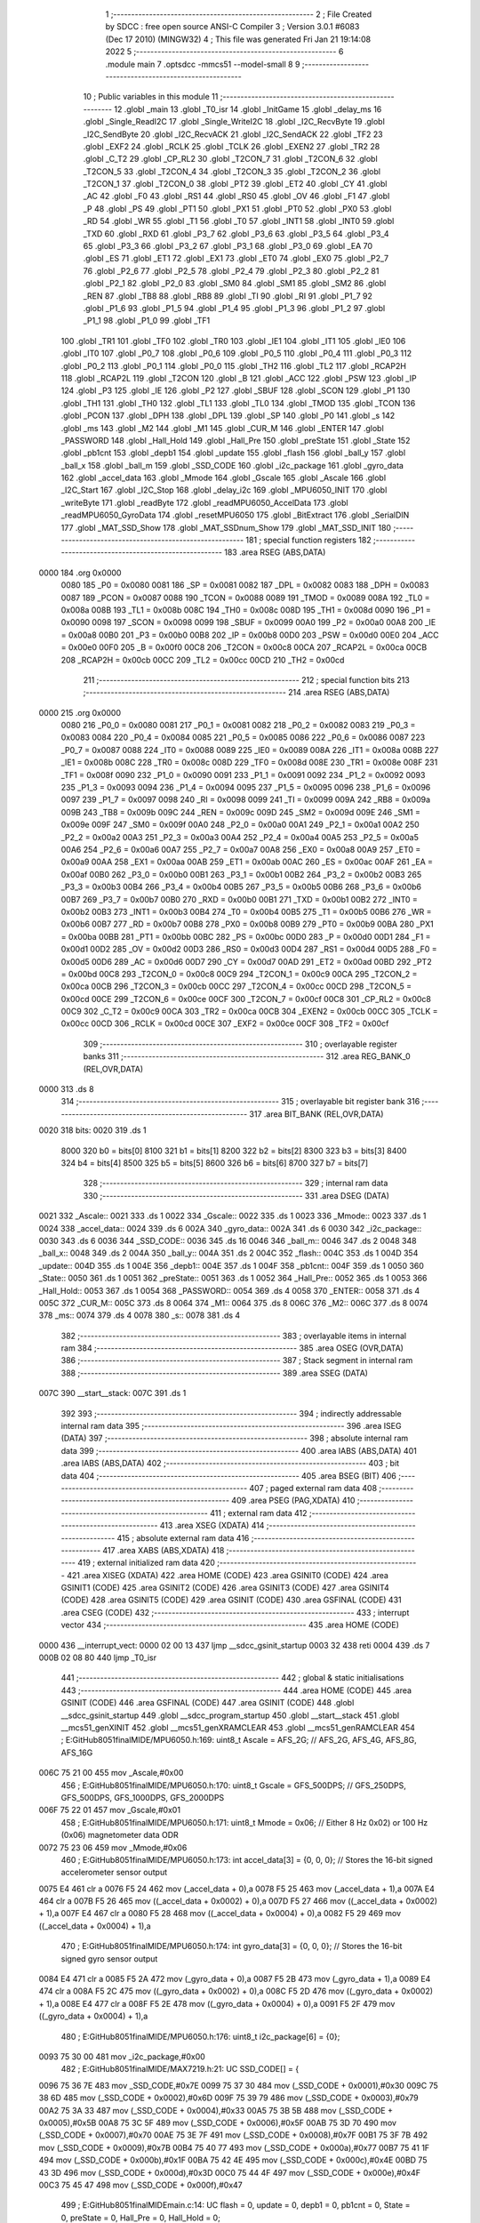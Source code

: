                               1 ;--------------------------------------------------------
                              2 ; File Created by SDCC : free open source ANSI-C Compiler
                              3 ; Version 3.0.1 #6083 (Dec 17 2010) (MINGW32)
                              4 ; This file was generated Fri Jan 21 19:14:08 2022
                              5 ;--------------------------------------------------------
                              6 	.module main
                              7 	.optsdcc -mmcs51 --model-small
                              8 	
                              9 ;--------------------------------------------------------
                             10 ; Public variables in this module
                             11 ;--------------------------------------------------------
                             12 	.globl _main
                             13 	.globl _T0_isr
                             14 	.globl _InitGame
                             15 	.globl _delay_ms
                             16 	.globl _Single_ReadI2C
                             17 	.globl _Single_WriteI2C
                             18 	.globl _I2C_RecvByte
                             19 	.globl _I2C_SendByte
                             20 	.globl _I2C_RecvACK
                             21 	.globl _I2C_SendACK
                             22 	.globl _TF2
                             23 	.globl _EXF2
                             24 	.globl _RCLK
                             25 	.globl _TCLK
                             26 	.globl _EXEN2
                             27 	.globl _TR2
                             28 	.globl _C_T2
                             29 	.globl _CP_RL2
                             30 	.globl _T2CON_7
                             31 	.globl _T2CON_6
                             32 	.globl _T2CON_5
                             33 	.globl _T2CON_4
                             34 	.globl _T2CON_3
                             35 	.globl _T2CON_2
                             36 	.globl _T2CON_1
                             37 	.globl _T2CON_0
                             38 	.globl _PT2
                             39 	.globl _ET2
                             40 	.globl _CY
                             41 	.globl _AC
                             42 	.globl _F0
                             43 	.globl _RS1
                             44 	.globl _RS0
                             45 	.globl _OV
                             46 	.globl _F1
                             47 	.globl _P
                             48 	.globl _PS
                             49 	.globl _PT1
                             50 	.globl _PX1
                             51 	.globl _PT0
                             52 	.globl _PX0
                             53 	.globl _RD
                             54 	.globl _WR
                             55 	.globl _T1
                             56 	.globl _T0
                             57 	.globl _INT1
                             58 	.globl _INT0
                             59 	.globl _TXD
                             60 	.globl _RXD
                             61 	.globl _P3_7
                             62 	.globl _P3_6
                             63 	.globl _P3_5
                             64 	.globl _P3_4
                             65 	.globl _P3_3
                             66 	.globl _P3_2
                             67 	.globl _P3_1
                             68 	.globl _P3_0
                             69 	.globl _EA
                             70 	.globl _ES
                             71 	.globl _ET1
                             72 	.globl _EX1
                             73 	.globl _ET0
                             74 	.globl _EX0
                             75 	.globl _P2_7
                             76 	.globl _P2_6
                             77 	.globl _P2_5
                             78 	.globl _P2_4
                             79 	.globl _P2_3
                             80 	.globl _P2_2
                             81 	.globl _P2_1
                             82 	.globl _P2_0
                             83 	.globl _SM0
                             84 	.globl _SM1
                             85 	.globl _SM2
                             86 	.globl _REN
                             87 	.globl _TB8
                             88 	.globl _RB8
                             89 	.globl _TI
                             90 	.globl _RI
                             91 	.globl _P1_7
                             92 	.globl _P1_6
                             93 	.globl _P1_5
                             94 	.globl _P1_4
                             95 	.globl _P1_3
                             96 	.globl _P1_2
                             97 	.globl _P1_1
                             98 	.globl _P1_0
                             99 	.globl _TF1
                            100 	.globl _TR1
                            101 	.globl _TF0
                            102 	.globl _TR0
                            103 	.globl _IE1
                            104 	.globl _IT1
                            105 	.globl _IE0
                            106 	.globl _IT0
                            107 	.globl _P0_7
                            108 	.globl _P0_6
                            109 	.globl _P0_5
                            110 	.globl _P0_4
                            111 	.globl _P0_3
                            112 	.globl _P0_2
                            113 	.globl _P0_1
                            114 	.globl _P0_0
                            115 	.globl _TH2
                            116 	.globl _TL2
                            117 	.globl _RCAP2H
                            118 	.globl _RCAP2L
                            119 	.globl _T2CON
                            120 	.globl _B
                            121 	.globl _ACC
                            122 	.globl _PSW
                            123 	.globl _IP
                            124 	.globl _P3
                            125 	.globl _IE
                            126 	.globl _P2
                            127 	.globl _SBUF
                            128 	.globl _SCON
                            129 	.globl _P1
                            130 	.globl _TH1
                            131 	.globl _TH0
                            132 	.globl _TL1
                            133 	.globl _TL0
                            134 	.globl _TMOD
                            135 	.globl _TCON
                            136 	.globl _PCON
                            137 	.globl _DPH
                            138 	.globl _DPL
                            139 	.globl _SP
                            140 	.globl _P0
                            141 	.globl _s
                            142 	.globl _ms
                            143 	.globl _M2
                            144 	.globl _M1
                            145 	.globl _CUR_M
                            146 	.globl _ENTER
                            147 	.globl _PASSWORD
                            148 	.globl _Hall_Hold
                            149 	.globl _Hall_Pre
                            150 	.globl _preState
                            151 	.globl _State
                            152 	.globl _pb1cnt
                            153 	.globl _depb1
                            154 	.globl _update
                            155 	.globl _flash
                            156 	.globl _ball_y
                            157 	.globl _ball_x
                            158 	.globl _ball_m
                            159 	.globl _SSD_CODE
                            160 	.globl _i2c_package
                            161 	.globl _gyro_data
                            162 	.globl _accel_data
                            163 	.globl _Mmode
                            164 	.globl _Gscale
                            165 	.globl _Ascale
                            166 	.globl _I2C_Start
                            167 	.globl _I2C_Stop
                            168 	.globl _delay_i2c
                            169 	.globl _MPU6050_INIT
                            170 	.globl _writeByte
                            171 	.globl _readByte
                            172 	.globl _readMPU6050_AccelData
                            173 	.globl _readMPU6050_GyroData
                            174 	.globl _resetMPU6050
                            175 	.globl _BitExtract
                            176 	.globl _SerialDIN
                            177 	.globl _MAT_SSD_Show
                            178 	.globl _MAT_SSDnum_Show
                            179 	.globl _MAT_SSD_INIT
                            180 ;--------------------------------------------------------
                            181 ; special function registers
                            182 ;--------------------------------------------------------
                            183 	.area RSEG    (ABS,DATA)
   0000                     184 	.org 0x0000
                    0080    185 _P0	=	0x0080
                    0081    186 _SP	=	0x0081
                    0082    187 _DPL	=	0x0082
                    0083    188 _DPH	=	0x0083
                    0087    189 _PCON	=	0x0087
                    0088    190 _TCON	=	0x0088
                    0089    191 _TMOD	=	0x0089
                    008A    192 _TL0	=	0x008a
                    008B    193 _TL1	=	0x008b
                    008C    194 _TH0	=	0x008c
                    008D    195 _TH1	=	0x008d
                    0090    196 _P1	=	0x0090
                    0098    197 _SCON	=	0x0098
                    0099    198 _SBUF	=	0x0099
                    00A0    199 _P2	=	0x00a0
                    00A8    200 _IE	=	0x00a8
                    00B0    201 _P3	=	0x00b0
                    00B8    202 _IP	=	0x00b8
                    00D0    203 _PSW	=	0x00d0
                    00E0    204 _ACC	=	0x00e0
                    00F0    205 _B	=	0x00f0
                    00C8    206 _T2CON	=	0x00c8
                    00CA    207 _RCAP2L	=	0x00ca
                    00CB    208 _RCAP2H	=	0x00cb
                    00CC    209 _TL2	=	0x00cc
                    00CD    210 _TH2	=	0x00cd
                            211 ;--------------------------------------------------------
                            212 ; special function bits
                            213 ;--------------------------------------------------------
                            214 	.area RSEG    (ABS,DATA)
   0000                     215 	.org 0x0000
                    0080    216 _P0_0	=	0x0080
                    0081    217 _P0_1	=	0x0081
                    0082    218 _P0_2	=	0x0082
                    0083    219 _P0_3	=	0x0083
                    0084    220 _P0_4	=	0x0084
                    0085    221 _P0_5	=	0x0085
                    0086    222 _P0_6	=	0x0086
                    0087    223 _P0_7	=	0x0087
                    0088    224 _IT0	=	0x0088
                    0089    225 _IE0	=	0x0089
                    008A    226 _IT1	=	0x008a
                    008B    227 _IE1	=	0x008b
                    008C    228 _TR0	=	0x008c
                    008D    229 _TF0	=	0x008d
                    008E    230 _TR1	=	0x008e
                    008F    231 _TF1	=	0x008f
                    0090    232 _P1_0	=	0x0090
                    0091    233 _P1_1	=	0x0091
                    0092    234 _P1_2	=	0x0092
                    0093    235 _P1_3	=	0x0093
                    0094    236 _P1_4	=	0x0094
                    0095    237 _P1_5	=	0x0095
                    0096    238 _P1_6	=	0x0096
                    0097    239 _P1_7	=	0x0097
                    0098    240 _RI	=	0x0098
                    0099    241 _TI	=	0x0099
                    009A    242 _RB8	=	0x009a
                    009B    243 _TB8	=	0x009b
                    009C    244 _REN	=	0x009c
                    009D    245 _SM2	=	0x009d
                    009E    246 _SM1	=	0x009e
                    009F    247 _SM0	=	0x009f
                    00A0    248 _P2_0	=	0x00a0
                    00A1    249 _P2_1	=	0x00a1
                    00A2    250 _P2_2	=	0x00a2
                    00A3    251 _P2_3	=	0x00a3
                    00A4    252 _P2_4	=	0x00a4
                    00A5    253 _P2_5	=	0x00a5
                    00A6    254 _P2_6	=	0x00a6
                    00A7    255 _P2_7	=	0x00a7
                    00A8    256 _EX0	=	0x00a8
                    00A9    257 _ET0	=	0x00a9
                    00AA    258 _EX1	=	0x00aa
                    00AB    259 _ET1	=	0x00ab
                    00AC    260 _ES	=	0x00ac
                    00AF    261 _EA	=	0x00af
                    00B0    262 _P3_0	=	0x00b0
                    00B1    263 _P3_1	=	0x00b1
                    00B2    264 _P3_2	=	0x00b2
                    00B3    265 _P3_3	=	0x00b3
                    00B4    266 _P3_4	=	0x00b4
                    00B5    267 _P3_5	=	0x00b5
                    00B6    268 _P3_6	=	0x00b6
                    00B7    269 _P3_7	=	0x00b7
                    00B0    270 _RXD	=	0x00b0
                    00B1    271 _TXD	=	0x00b1
                    00B2    272 _INT0	=	0x00b2
                    00B3    273 _INT1	=	0x00b3
                    00B4    274 _T0	=	0x00b4
                    00B5    275 _T1	=	0x00b5
                    00B6    276 _WR	=	0x00b6
                    00B7    277 _RD	=	0x00b7
                    00B8    278 _PX0	=	0x00b8
                    00B9    279 _PT0	=	0x00b9
                    00BA    280 _PX1	=	0x00ba
                    00BB    281 _PT1	=	0x00bb
                    00BC    282 _PS	=	0x00bc
                    00D0    283 _P	=	0x00d0
                    00D1    284 _F1	=	0x00d1
                    00D2    285 _OV	=	0x00d2
                    00D3    286 _RS0	=	0x00d3
                    00D4    287 _RS1	=	0x00d4
                    00D5    288 _F0	=	0x00d5
                    00D6    289 _AC	=	0x00d6
                    00D7    290 _CY	=	0x00d7
                    00AD    291 _ET2	=	0x00ad
                    00BD    292 _PT2	=	0x00bd
                    00C8    293 _T2CON_0	=	0x00c8
                    00C9    294 _T2CON_1	=	0x00c9
                    00CA    295 _T2CON_2	=	0x00ca
                    00CB    296 _T2CON_3	=	0x00cb
                    00CC    297 _T2CON_4	=	0x00cc
                    00CD    298 _T2CON_5	=	0x00cd
                    00CE    299 _T2CON_6	=	0x00ce
                    00CF    300 _T2CON_7	=	0x00cf
                    00C8    301 _CP_RL2	=	0x00c8
                    00C9    302 _C_T2	=	0x00c9
                    00CA    303 _TR2	=	0x00ca
                    00CB    304 _EXEN2	=	0x00cb
                    00CC    305 _TCLK	=	0x00cc
                    00CD    306 _RCLK	=	0x00cd
                    00CE    307 _EXF2	=	0x00ce
                    00CF    308 _TF2	=	0x00cf
                            309 ;--------------------------------------------------------
                            310 ; overlayable register banks
                            311 ;--------------------------------------------------------
                            312 	.area REG_BANK_0	(REL,OVR,DATA)
   0000                     313 	.ds 8
                            314 ;--------------------------------------------------------
                            315 ; overlayable bit register bank
                            316 ;--------------------------------------------------------
                            317 	.area BIT_BANK	(REL,OVR,DATA)
   0020                     318 bits:
   0020                     319 	.ds 1
                    8000    320 	b0 = bits[0]
                    8100    321 	b1 = bits[1]
                    8200    322 	b2 = bits[2]
                    8300    323 	b3 = bits[3]
                    8400    324 	b4 = bits[4]
                    8500    325 	b5 = bits[5]
                    8600    326 	b6 = bits[6]
                    8700    327 	b7 = bits[7]
                            328 ;--------------------------------------------------------
                            329 ; internal ram data
                            330 ;--------------------------------------------------------
                            331 	.area DSEG    (DATA)
   0021                     332 _Ascale::
   0021                     333 	.ds 1
   0022                     334 _Gscale::
   0022                     335 	.ds 1
   0023                     336 _Mmode::
   0023                     337 	.ds 1
   0024                     338 _accel_data::
   0024                     339 	.ds 6
   002A                     340 _gyro_data::
   002A                     341 	.ds 6
   0030                     342 _i2c_package::
   0030                     343 	.ds 6
   0036                     344 _SSD_CODE::
   0036                     345 	.ds 16
   0046                     346 _ball_m::
   0046                     347 	.ds 2
   0048                     348 _ball_x::
   0048                     349 	.ds 2
   004A                     350 _ball_y::
   004A                     351 	.ds 2
   004C                     352 _flash::
   004C                     353 	.ds 1
   004D                     354 _update::
   004D                     355 	.ds 1
   004E                     356 _depb1::
   004E                     357 	.ds 1
   004F                     358 _pb1cnt::
   004F                     359 	.ds 1
   0050                     360 _State::
   0050                     361 	.ds 1
   0051                     362 _preState::
   0051                     363 	.ds 1
   0052                     364 _Hall_Pre::
   0052                     365 	.ds 1
   0053                     366 _Hall_Hold::
   0053                     367 	.ds 1
   0054                     368 _PASSWORD::
   0054                     369 	.ds 4
   0058                     370 _ENTER::
   0058                     371 	.ds 4
   005C                     372 _CUR_M::
   005C                     373 	.ds 8
   0064                     374 _M1::
   0064                     375 	.ds 8
   006C                     376 _M2::
   006C                     377 	.ds 8
   0074                     378 _ms::
   0074                     379 	.ds 4
   0078                     380 _s::
   0078                     381 	.ds 4
                            382 ;--------------------------------------------------------
                            383 ; overlayable items in internal ram 
                            384 ;--------------------------------------------------------
                            385 	.area OSEG    (OVR,DATA)
                            386 ;--------------------------------------------------------
                            387 ; Stack segment in internal ram 
                            388 ;--------------------------------------------------------
                            389 	.area	SSEG	(DATA)
   007C                     390 __start__stack:
   007C                     391 	.ds	1
                            392 
                            393 ;--------------------------------------------------------
                            394 ; indirectly addressable internal ram data
                            395 ;--------------------------------------------------------
                            396 	.area ISEG    (DATA)
                            397 ;--------------------------------------------------------
                            398 ; absolute internal ram data
                            399 ;--------------------------------------------------------
                            400 	.area IABS    (ABS,DATA)
                            401 	.area IABS    (ABS,DATA)
                            402 ;--------------------------------------------------------
                            403 ; bit data
                            404 ;--------------------------------------------------------
                            405 	.area BSEG    (BIT)
                            406 ;--------------------------------------------------------
                            407 ; paged external ram data
                            408 ;--------------------------------------------------------
                            409 	.area PSEG    (PAG,XDATA)
                            410 ;--------------------------------------------------------
                            411 ; external ram data
                            412 ;--------------------------------------------------------
                            413 	.area XSEG    (XDATA)
                            414 ;--------------------------------------------------------
                            415 ; absolute external ram data
                            416 ;--------------------------------------------------------
                            417 	.area XABS    (ABS,XDATA)
                            418 ;--------------------------------------------------------
                            419 ; external initialized ram data
                            420 ;--------------------------------------------------------
                            421 	.area XISEG   (XDATA)
                            422 	.area HOME    (CODE)
                            423 	.area GSINIT0 (CODE)
                            424 	.area GSINIT1 (CODE)
                            425 	.area GSINIT2 (CODE)
                            426 	.area GSINIT3 (CODE)
                            427 	.area GSINIT4 (CODE)
                            428 	.area GSINIT5 (CODE)
                            429 	.area GSINIT  (CODE)
                            430 	.area GSFINAL (CODE)
                            431 	.area CSEG    (CODE)
                            432 ;--------------------------------------------------------
                            433 ; interrupt vector 
                            434 ;--------------------------------------------------------
                            435 	.area HOME    (CODE)
   0000                     436 __interrupt_vect:
   0000 02 00 13            437 	ljmp	__sdcc_gsinit_startup
   0003 32                  438 	reti
   0004                     439 	.ds	7
   000B 02 08 80            440 	ljmp	_T0_isr
                            441 ;--------------------------------------------------------
                            442 ; global & static initialisations
                            443 ;--------------------------------------------------------
                            444 	.area HOME    (CODE)
                            445 	.area GSINIT  (CODE)
                            446 	.area GSFINAL (CODE)
                            447 	.area GSINIT  (CODE)
                            448 	.globl __sdcc_gsinit_startup
                            449 	.globl __sdcc_program_startup
                            450 	.globl __start__stack
                            451 	.globl __mcs51_genXINIT
                            452 	.globl __mcs51_genXRAMCLEAR
                            453 	.globl __mcs51_genRAMCLEAR
                            454 ;	E:\GitHub\8051finalMIDE\/MPU6050.h:169: uint8_t Ascale = AFS_2G;     // AFS_2G, AFS_4G, AFS_8G, AFS_16G
   006C 75 21 00            455 	mov	_Ascale,#0x00
                            456 ;	E:\GitHub\8051finalMIDE\/MPU6050.h:170: uint8_t Gscale = GFS_500DPS; // GFS_250DPS, GFS_500DPS, GFS_1000DPS, GFS_2000DPS
   006F 75 22 01            457 	mov	_Gscale,#0x01
                            458 ;	E:\GitHub\8051finalMIDE\/MPU6050.h:171: uint8_t Mmode = 0x06;        // Either 8 Hz 0x02) or 100 Hz (0x06) magnetometer data ODR  
   0072 75 23 06            459 	mov	_Mmode,#0x06
                            460 ;	E:\GitHub\8051finalMIDE\/MPU6050.h:173: int accel_data[3] = {0, 0, 0};  // Stores the 16-bit signed accelerometer sensor output
   0075 E4                  461 	clr	a
   0076 F5 24               462 	mov	(_accel_data + 0),a
   0078 F5 25               463 	mov	(_accel_data + 1),a
   007A E4                  464 	clr	a
   007B F5 26               465 	mov	((_accel_data + 0x0002) + 0),a
   007D F5 27               466 	mov	((_accel_data + 0x0002) + 1),a
   007F E4                  467 	clr	a
   0080 F5 28               468 	mov	((_accel_data + 0x0004) + 0),a
   0082 F5 29               469 	mov	((_accel_data + 0x0004) + 1),a
                            470 ;	E:\GitHub\8051finalMIDE\/MPU6050.h:174: int gyro_data[3] = {0, 0, 0};   // Stores the 16-bit signed gyro sensor output
   0084 E4                  471 	clr	a
   0085 F5 2A               472 	mov	(_gyro_data + 0),a
   0087 F5 2B               473 	mov	(_gyro_data + 1),a
   0089 E4                  474 	clr	a
   008A F5 2C               475 	mov	((_gyro_data + 0x0002) + 0),a
   008C F5 2D               476 	mov	((_gyro_data + 0x0002) + 1),a
   008E E4                  477 	clr	a
   008F F5 2E               478 	mov	((_gyro_data + 0x0004) + 0),a
   0091 F5 2F               479 	mov	((_gyro_data + 0x0004) + 1),a
                            480 ;	E:\GitHub\8051finalMIDE\/MPU6050.h:176: uint8_t i2c_package[6] = {0};
   0093 75 30 00            481 	mov	_i2c_package,#0x00
                            482 ;	E:\GitHub\8051finalMIDE\/MAX7219.h:21: UC SSD_CODE[] = {
   0096 75 36 7E            483 	mov	_SSD_CODE,#0x7E
   0099 75 37 30            484 	mov	(_SSD_CODE + 0x0001),#0x30
   009C 75 38 6D            485 	mov	(_SSD_CODE + 0x0002),#0x6D
   009F 75 39 79            486 	mov	(_SSD_CODE + 0x0003),#0x79
   00A2 75 3A 33            487 	mov	(_SSD_CODE + 0x0004),#0x33
   00A5 75 3B 5B            488 	mov	(_SSD_CODE + 0x0005),#0x5B
   00A8 75 3C 5F            489 	mov	(_SSD_CODE + 0x0006),#0x5F
   00AB 75 3D 70            490 	mov	(_SSD_CODE + 0x0007),#0x70
   00AE 75 3E 7F            491 	mov	(_SSD_CODE + 0x0008),#0x7F
   00B1 75 3F 7B            492 	mov	(_SSD_CODE + 0x0009),#0x7B
   00B4 75 40 77            493 	mov	(_SSD_CODE + 0x000a),#0x77
   00B7 75 41 1F            494 	mov	(_SSD_CODE + 0x000b),#0x1F
   00BA 75 42 4E            495 	mov	(_SSD_CODE + 0x000c),#0x4E
   00BD 75 43 3D            496 	mov	(_SSD_CODE + 0x000d),#0x3D
   00C0 75 44 4F            497 	mov	(_SSD_CODE + 0x000e),#0x4F
   00C3 75 45 47            498 	mov	(_SSD_CODE + 0x000f),#0x47
                            499 ;	E:\GitHub\8051finalMIDE\main.c:14: UC flash = 0, update = 0, depb1 = 0, pb1cnt = 0, State = 0, preState = 0, Hall_Pre = 0, Hall_Hold = 0;
   00C6 75 4C 00            500 	mov	_flash,#0x00
                            501 ;	E:\GitHub\8051finalMIDE\main.c:14: UC PASSWORD[4] = {0, 0, 0, 0}, ENTER[4] = {0, 0, 0, 0};
   00C9 75 4D 00            502 	mov	_update,#0x00
                            503 ;	E:\GitHub\8051finalMIDE\main.c:14: UC flash = 0, update = 0, depb1 = 0, pb1cnt = 0, State = 0, preState = 0, Hall_Pre = 0, Hall_Hold = 0;
   00CC 75 4E 00            504 	mov	_depb1,#0x00
                            505 ;	E:\GitHub\8051finalMIDE\main.c:14: UC PASSWORD[4] = {0, 0, 0, 0}, ENTER[4] = {0, 0, 0, 0};
   00CF 75 4F 00            506 	mov	_pb1cnt,#0x00
                            507 ;	E:\GitHub\8051finalMIDE\main.c:14: UC flash = 0, update = 0, depb1 = 0, pb1cnt = 0, State = 0, preState = 0, Hall_Pre = 0, Hall_Hold = 0;
   00D2 75 50 00            508 	mov	_State,#0x00
                            509 ;	E:\GitHub\8051finalMIDE\main.c:14: UC PASSWORD[4] = {0, 0, 0, 0}, ENTER[4] = {0, 0, 0, 0};
   00D5 75 51 00            510 	mov	_preState,#0x00
                            511 ;	E:\GitHub\8051finalMIDE\main.c:14: UC flash = 0, update = 0, depb1 = 0, pb1cnt = 0, State = 0, preState = 0, Hall_Pre = 0, Hall_Hold = 0;
   00D8 75 52 00            512 	mov	_Hall_Pre,#0x00
                            513 ;	E:\GitHub\8051finalMIDE\main.c:14: UC PASSWORD[4] = {0, 0, 0, 0}, ENTER[4] = {0, 0, 0, 0};
   00DB 75 53 00            514 	mov	_Hall_Hold,#0x00
                            515 ;	E:\GitHub\8051finalMIDE\main.c:15: // UC BottomLeft = 0, preBottomLeft = 0, BottomRight = 0, preBottomRight = 0;
   00DE 75 54 00            516 	mov	_PASSWORD,#0x00
   00E1 75 55 00            517 	mov	(_PASSWORD + 0x0001),#0x00
   00E4 75 56 00            518 	mov	(_PASSWORD + 0x0002),#0x00
   00E7 75 57 00            519 	mov	(_PASSWORD + 0x0003),#0x00
                            520 ;	E:\GitHub\8051finalMIDE\main.c:15: UC PASSWORD[4] = {0, 0, 0, 0}, ENTER[4] = {0, 0, 0, 0};
   00EA 75 58 00            521 	mov	_ENTER,#0x00
   00ED 75 59 00            522 	mov	(_ENTER + 0x0001),#0x00
   00F0 75 5A 00            523 	mov	(_ENTER + 0x0002),#0x00
   00F3 75 5B 00            524 	mov	(_ENTER + 0x0003),#0x00
                            525 ;	E:\GitHub\8051finalMIDE\main.c:19: UC CUR_M[8] = {0}, M1[8] = {
   00F6 75 5C 00            526 	mov	_CUR_M,#0x00
                            527 ;	E:\GitHub\8051finalMIDE\main.c:19: 0x4a,
   00F9 75 64 4A            528 	mov	_M1,#0x4A
   00FC 75 65 6A            529 	mov	(_M1 + 0x0001),#0x6A
   00FF 75 66 08            530 	mov	(_M1 + 0x0002),#0x08
   0102 75 67 DA            531 	mov	(_M1 + 0x0003),#0xDA
   0105 75 68 0A            532 	mov	(_M1 + 0x0004),#0x0A
   0108 75 69 BA            533 	mov	(_M1 + 0x0005),#0xBA
   010B 75 6A 0A            534 	mov	(_M1 + 0x0006),#0x0A
   010E 75 6B 22            535 	mov	(_M1 + 0x0007),#0x22
                            536 ;	E:\GitHub\8051finalMIDE\main.c:28: }, M2[8] = {
   0111 75 6C 14            537 	mov	_M2,#0x14
   0114 75 6D D4            538 	mov	(_M2 + 0x0001),#0xD4
   0117 75 6E 14            539 	mov	(_M2 + 0x0002),#0x14
   011A 75 6F 70            540 	mov	(_M2 + 0x0003),#0x70
   011D 75 70 15            541 	mov	(_M2 + 0x0004),#0x15
   0120 75 71 D4            542 	mov	(_M2 + 0x0005),#0xD4
   0123 75 72 06            543 	mov	(_M2 + 0x0006),#0x06
   0126 75 73 14            544 	mov	(_M2 + 0x0007),#0x14
                            545 ;	E:\GitHub\8051finalMIDE\main.c:42: long ms = 0, s = 0;
   0129 E4                  546 	clr	a
   012A F5 74               547 	mov	_ms,a
   012C F5 75               548 	mov	(_ms + 1),a
   012E F5 76               549 	mov	(_ms + 2),a
   0130 F5 77               550 	mov	(_ms + 3),a
                            551 ;	E:\GitHub\8051finalMIDE\main.c:42: 
   0132 E4                  552 	clr	a
   0133 F5 78               553 	mov	_s,a
   0135 F5 79               554 	mov	(_s + 1),a
   0137 F5 7A               555 	mov	(_s + 2),a
   0139 F5 7B               556 	mov	(_s + 3),a
                            557 	.area GSFINAL (CODE)
   013B 02 00 0E            558 	ljmp	__sdcc_program_startup
                            559 ;--------------------------------------------------------
                            560 ; Home
                            561 ;--------------------------------------------------------
                            562 	.area HOME    (CODE)
                            563 	.area HOME    (CODE)
   000E                     564 __sdcc_program_startup:
   000E 12 09 90            565 	lcall	_main
                            566 ;	return from main will lock up
   0011 80 FE               567 	sjmp .
                            568 ;--------------------------------------------------------
                            569 ; code
                            570 ;--------------------------------------------------------
                            571 	.area CSEG    (CODE)
                            572 ;------------------------------------------------------------
                            573 ;Allocation info for local variables in function 'I2C_Start'
                            574 ;------------------------------------------------------------
                            575 ;------------------------------------------------------------
                            576 ;	E:\GitHub\8051finalMIDE\/i2c.h:13: void I2C_Start(void)
                            577 ;	-----------------------------------------
                            578 ;	 function I2C_Start
                            579 ;	-----------------------------------------
   013E                     580 _I2C_Start:
                    0002    581 	ar2 = 0x02
                    0003    582 	ar3 = 0x03
                    0004    583 	ar4 = 0x04
                    0005    584 	ar5 = 0x05
                    0006    585 	ar6 = 0x06
                    0007    586 	ar7 = 0x07
                    0000    587 	ar0 = 0x00
                    0001    588 	ar1 = 0x01
                            589 ;	E:\GitHub\8051finalMIDE\/i2c.h:15: SDA = 0;                    
   013E C2 81               590 	clr	_P0_1
                            591 ;	E:\GitHub\8051finalMIDE\/i2c.h:16: delay_i2c();                  
   0140 12 02 59            592 	lcall	_delay_i2c
                            593 ;	E:\GitHub\8051finalMIDE\/i2c.h:17: SCL = 0;                    
   0143 C2 80               594 	clr	_P0_0
                            595 ;	E:\GitHub\8051finalMIDE\/i2c.h:18: delay_i2c();                  
   0145 02 02 59            596 	ljmp	_delay_i2c
                            597 ;------------------------------------------------------------
                            598 ;Allocation info for local variables in function 'I2C_Stop'
                            599 ;------------------------------------------------------------
                            600 ;------------------------------------------------------------
                            601 ;	E:\GitHub\8051finalMIDE\/i2c.h:23: void I2C_Stop(void)
                            602 ;	-----------------------------------------
                            603 ;	 function I2C_Stop
                            604 ;	-----------------------------------------
   0148                     605 _I2C_Stop:
                            606 ;	E:\GitHub\8051finalMIDE\/i2c.h:25: SDA = 0;                    
   0148 C2 81               607 	clr	_P0_1
                            608 ;	E:\GitHub\8051finalMIDE\/i2c.h:26: delay_i2c();                  
   014A 12 02 59            609 	lcall	_delay_i2c
                            610 ;	E:\GitHub\8051finalMIDE\/i2c.h:27: SCL = 1;                    
   014D D2 80               611 	setb	_P0_0
                            612 ;	E:\GitHub\8051finalMIDE\/i2c.h:28: delay_i2c();                  
   014F 12 02 59            613 	lcall	_delay_i2c
                            614 ;	E:\GitHub\8051finalMIDE\/i2c.h:29: SDA = 1;                    
   0152 D2 81               615 	setb	_P0_1
                            616 ;	E:\GitHub\8051finalMIDE\/i2c.h:30: delay_i2c();                  
   0154 02 02 59            617 	ljmp	_delay_i2c
                            618 ;------------------------------------------------------------
                            619 ;Allocation info for local variables in function 'I2C_SendACK'
                            620 ;------------------------------------------------------------
                            621 ;ack                       Allocated to registers 
                            622 ;------------------------------------------------------------
                            623 ;	E:\GitHub\8051finalMIDE\/i2c.h:35: void I2C_SendACK(__bit ack)
                            624 ;	-----------------------------------------
                            625 ;	 function I2C_SendACK
                            626 ;	-----------------------------------------
   0157                     627 _I2C_SendACK:
   0157 A2 00               628 	mov	c,b0
   0159 92 81               629 	mov	_P0_1,c
                            630 ;	E:\GitHub\8051finalMIDE\/i2c.h:38: delay_i2c();                  
   015B 12 02 59            631 	lcall	_delay_i2c
                            632 ;	E:\GitHub\8051finalMIDE\/i2c.h:39: SCL = 1;                    
   015E D2 80               633 	setb	_P0_0
                            634 ;	E:\GitHub\8051finalMIDE\/i2c.h:40: delay_i2c();                  
   0160 12 02 59            635 	lcall	_delay_i2c
                            636 ;	E:\GitHub\8051finalMIDE\/i2c.h:41: SCL = 0;                    
   0163 C2 80               637 	clr	_P0_0
                            638 ;	E:\GitHub\8051finalMIDE\/i2c.h:42: delay_i2c();                  
   0165 02 02 59            639 	ljmp	_delay_i2c
                            640 ;------------------------------------------------------------
                            641 ;Allocation info for local variables in function 'I2C_RecvACK'
                            642 ;------------------------------------------------------------
                            643 ;------------------------------------------------------------
                            644 ;	E:\GitHub\8051finalMIDE\/i2c.h:47: __sbit I2C_RecvACK()
                            645 ;	-----------------------------------------
                            646 ;	 function I2C_RecvACK
                            647 ;	-----------------------------------------
   0168                     648 _I2C_RecvACK:
                            649 ;	E:\GitHub\8051finalMIDE\/i2c.h:49: SCL = 1;                    
   0168 D2 80               650 	setb	_P0_0
                            651 ;	E:\GitHub\8051finalMIDE\/i2c.h:50: delay_i2c();                  
   016A 12 02 59            652 	lcall	_delay_i2c
                            653 ;	E:\GitHub\8051finalMIDE\/i2c.h:51: CY = SDA;                   
   016D A2 81               654 	mov	c,_P0_1
   016F 92 D7               655 	mov	_CY,c
                            656 ;	E:\GitHub\8051finalMIDE\/i2c.h:52: delay_i2c();                  
   0171 12 02 59            657 	lcall	_delay_i2c
                            658 ;	E:\GitHub\8051finalMIDE\/i2c.h:53: SCL = 0;                    
   0174 C2 80               659 	clr	_P0_0
                            660 ;	E:\GitHub\8051finalMIDE\/i2c.h:54: delay_i2c();                  
   0176 12 02 59            661 	lcall	_delay_i2c
                            662 ;	E:\GitHub\8051finalMIDE\/i2c.h:55: return CY;
   0179 A2 D7               663 	mov	c,_CY
   017B 22                  664 	ret
                            665 ;------------------------------------------------------------
                            666 ;Allocation info for local variables in function 'I2C_SendByte'
                            667 ;------------------------------------------------------------
                            668 ;dat                       Allocated to registers r2 
                            669 ;i                         Allocated to registers r3 
                            670 ;------------------------------------------------------------
                            671 ;	E:\GitHub\8051finalMIDE\/i2c.h:61: void I2C_SendByte(unsigned char dat)
                            672 ;	-----------------------------------------
                            673 ;	 function I2C_SendByte
                            674 ;	-----------------------------------------
   017C                     675 _I2C_SendByte:
   017C AA 82               676 	mov	r2,dpl
                            677 ;	E:\GitHub\8051finalMIDE\/i2c.h:64: for (i=0; i<8; i++)         
   017E 7B 00               678 	mov	r3,#0x00
   0180                     679 00104$:
   0180 BB 08 00            680 	cjne	r3,#0x08,00114$
   0183                     681 00114$:
   0183 50 25               682 	jnc	00107$
                            683 ;	E:\GitHub\8051finalMIDE\/i2c.h:66: if(dat & 0x80)
   0185 EA                  684 	mov	a,r2
   0186 30 E7 04            685 	jnb	acc.7,00102$
                            686 ;	E:\GitHub\8051finalMIDE\/i2c.h:67: SDA = 1;               
   0189 D2 81               687 	setb	_P0_1
   018B 80 02               688 	sjmp	00103$
   018D                     689 00102$:
                            690 ;	E:\GitHub\8051finalMIDE\/i2c.h:69: SDA = 0;               
   018D C2 81               691 	clr	_P0_1
   018F                     692 00103$:
                            693 ;	E:\GitHub\8051finalMIDE\/i2c.h:70: delay_i2c();                  
   018F C0 02               694 	push	ar2
   0191 C0 03               695 	push	ar3
   0193 12 02 59            696 	lcall	_delay_i2c
                            697 ;	E:\GitHub\8051finalMIDE\/i2c.h:71: SCL = 1;                
   0196 D2 80               698 	setb	_P0_0
                            699 ;	E:\GitHub\8051finalMIDE\/i2c.h:72: delay_i2c();                  
   0198 12 02 59            700 	lcall	_delay_i2c
                            701 ;	E:\GitHub\8051finalMIDE\/i2c.h:73: SCL = 0;                
   019B C2 80               702 	clr	_P0_0
                            703 ;	E:\GitHub\8051finalMIDE\/i2c.h:74: delay_i2c();                  
   019D 12 02 59            704 	lcall	_delay_i2c
   01A0 D0 03               705 	pop	ar3
   01A2 D0 02               706 	pop	ar2
                            707 ;	E:\GitHub\8051finalMIDE\/i2c.h:75: dat <<= 1;              
   01A4 EA                  708 	mov	a,r2
   01A5 2A                  709 	add	a,r2
   01A6 FA                  710 	mov	r2,a
                            711 ;	E:\GitHub\8051finalMIDE\/i2c.h:64: for (i=0; i<8; i++)         
   01A7 0B                  712 	inc	r3
   01A8 80 D6               713 	sjmp	00104$
   01AA                     714 00107$:
                            715 ;	E:\GitHub\8051finalMIDE\/i2c.h:77: I2C_RecvACK();
   01AA 02 01 68            716 	ljmp	_I2C_RecvACK
                            717 ;------------------------------------------------------------
                            718 ;Allocation info for local variables in function 'I2C_RecvByte'
                            719 ;------------------------------------------------------------
                            720 ;i                         Allocated to registers r3 
                            721 ;dat                       Allocated to registers r2 
                            722 ;------------------------------------------------------------
                            723 ;	E:\GitHub\8051finalMIDE\/i2c.h:82: unsigned char I2C_RecvByte()
                            724 ;	-----------------------------------------
                            725 ;	 function I2C_RecvByte
                            726 ;	-----------------------------------------
   01AD                     727 _I2C_RecvByte:
                            728 ;	E:\GitHub\8051finalMIDE\/i2c.h:85: unsigned char dat = 0;
   01AD 7A 00               729 	mov	r2,#0x00
                            730 ;	E:\GitHub\8051finalMIDE\/i2c.h:86: SDA = 1;                    
   01AF D2 81               731 	setb	_P0_1
                            732 ;	E:\GitHub\8051finalMIDE\/i2c.h:87: for (i=0; i<8; i++)         
   01B1 7B 00               733 	mov	r3,#0x00
   01B3                     734 00101$:
   01B3 BB 08 00            735 	cjne	r3,#0x08,00110$
   01B6                     736 00110$:
   01B6 50 29               737 	jnc	00104$
                            738 ;	E:\GitHub\8051finalMIDE\/i2c.h:89: dat <<= 1;
   01B8 EA                  739 	mov	a,r2
   01B9 2A                  740 	add	a,r2
   01BA FA                  741 	mov	r2,a
                            742 ;	E:\GitHub\8051finalMIDE\/i2c.h:90: SCL = 1;                
   01BB D2 80               743 	setb	_P0_0
                            744 ;	E:\GitHub\8051finalMIDE\/i2c.h:91: delay_i2c();                  
   01BD C0 02               745 	push	ar2
   01BF C0 03               746 	push	ar3
   01C1 12 02 59            747 	lcall	_delay_i2c
   01C4 D0 03               748 	pop	ar3
   01C6 D0 02               749 	pop	ar2
                            750 ;	E:\GitHub\8051finalMIDE\/i2c.h:92: dat |= SDA;             
   01C8 A2 81               751 	mov	c,_P0_1
   01CA E4                  752 	clr	a
   01CB 33                  753 	rlc	a
   01CC 42 02               754 	orl	ar2,a
                            755 ;	E:\GitHub\8051finalMIDE\/i2c.h:93: delay_i2c();                                
   01CE C0 02               756 	push	ar2
   01D0 C0 03               757 	push	ar3
   01D2 12 02 59            758 	lcall	_delay_i2c
                            759 ;	E:\GitHub\8051finalMIDE\/i2c.h:94: SCL = 0;                
   01D5 C2 80               760 	clr	_P0_0
                            761 ;	E:\GitHub\8051finalMIDE\/i2c.h:95: delay_i2c();                  
   01D7 12 02 59            762 	lcall	_delay_i2c
   01DA D0 03               763 	pop	ar3
   01DC D0 02               764 	pop	ar2
                            765 ;	E:\GitHub\8051finalMIDE\/i2c.h:87: for (i=0; i<8; i++)         
   01DE 0B                  766 	inc	r3
   01DF 80 D2               767 	sjmp	00101$
   01E1                     768 00104$:
                            769 ;	E:\GitHub\8051finalMIDE\/i2c.h:97: return dat;
   01E1 8A 82               770 	mov	dpl,r2
   01E3 22                  771 	ret
                            772 ;------------------------------------------------------------
                            773 ;Allocation info for local variables in function 'Single_WriteI2C'
                            774 ;------------------------------------------------------------
                            775 ;REG_Address               Allocated to stack - offset -3
                            776 ;REG_data                  Allocated to stack - offset -4
                            777 ;SlaveAddress              Allocated to registers r2 
                            778 ;------------------------------------------------------------
                            779 ;	E:\GitHub\8051finalMIDE\/i2c.h:102: void Single_WriteI2C(unsigned char SlaveAddress, unsigned char REG_Address,unsigned char REG_data)
                            780 ;	-----------------------------------------
                            781 ;	 function Single_WriteI2C
                            782 ;	-----------------------------------------
   01E4                     783 _Single_WriteI2C:
   01E4 C0 08               784 	push	_bp
   01E6 85 81 08            785 	mov	_bp,sp
   01E9 AA 82               786 	mov	r2,dpl
                            787 ;	E:\GitHub\8051finalMIDE\/i2c.h:104: I2C_Start();                  
   01EB C0 02               788 	push	ar2
   01ED 12 01 3E            789 	lcall	_I2C_Start
   01F0 D0 02               790 	pop	ar2
                            791 ;	E:\GitHub\8051finalMIDE\/i2c.h:105: I2C_SendByte(SlaveAddress);   
   01F2 8A 82               792 	mov	dpl,r2
   01F4 12 01 7C            793 	lcall	_I2C_SendByte
                            794 ;	E:\GitHub\8051finalMIDE\/i2c.h:106: I2C_SendByte(REG_Address);    
   01F7 E5 08               795 	mov	a,_bp
   01F9 24 FD               796 	add	a,#0xfd
   01FB F8                  797 	mov	r0,a
   01FC 86 82               798 	mov	dpl,@r0
   01FE 12 01 7C            799 	lcall	_I2C_SendByte
                            800 ;	E:\GitHub\8051finalMIDE\/i2c.h:107: I2C_SendByte(REG_data);       
   0201 E5 08               801 	mov	a,_bp
   0203 24 FC               802 	add	a,#0xfc
   0205 F8                  803 	mov	r0,a
   0206 86 82               804 	mov	dpl,@r0
   0208 12 01 7C            805 	lcall	_I2C_SendByte
                            806 ;	E:\GitHub\8051finalMIDE\/i2c.h:108: I2C_Stop();                   
   020B 12 01 48            807 	lcall	_I2C_Stop
   020E D0 08               808 	pop	_bp
   0210 22                  809 	ret
                            810 ;------------------------------------------------------------
                            811 ;Allocation info for local variables in function 'Single_ReadI2C'
                            812 ;------------------------------------------------------------
                            813 ;REG_Address               Allocated to stack - offset -3
                            814 ;SlaveAddress              Allocated to registers r2 
                            815 ;REG_data                  Allocated to registers r2 
                            816 ;------------------------------------------------------------
                            817 ;	E:\GitHub\8051finalMIDE\/i2c.h:113: unsigned char Single_ReadI2C(unsigned char SlaveAddress, unsigned char REG_Address)
                            818 ;	-----------------------------------------
                            819 ;	 function Single_ReadI2C
                            820 ;	-----------------------------------------
   0211                     821 _Single_ReadI2C:
   0211 C0 08               822 	push	_bp
   0213 85 81 08            823 	mov	_bp,sp
   0216 AA 82               824 	mov	r2,dpl
                            825 ;	E:\GitHub\8051finalMIDE\/i2c.h:116: I2C_Start();                   
   0218 C0 02               826 	push	ar2
   021A 12 01 3E            827 	lcall	_I2C_Start
   021D D0 02               828 	pop	ar2
                            829 ;	E:\GitHub\8051finalMIDE\/i2c.h:117: I2C_SendByte(SlaveAddress);    
   021F 8A 82               830 	mov	dpl,r2
   0221 C0 02               831 	push	ar2
   0223 12 01 7C            832 	lcall	_I2C_SendByte
                            833 ;	E:\GitHub\8051finalMIDE\/i2c.h:118: I2C_SendByte(REG_Address);       
   0226 E5 08               834 	mov	a,_bp
   0228 24 FD               835 	add	a,#0xfd
   022A F8                  836 	mov	r0,a
   022B 86 82               837 	mov	dpl,@r0
   022D 12 01 7C            838 	lcall	_I2C_SendByte
                            839 ;	E:\GitHub\8051finalMIDE\/i2c.h:119: I2C_Stop();                    
   0230 12 01 48            840 	lcall	_I2C_Stop
                            841 ;	E:\GitHub\8051finalMIDE\/i2c.h:121: I2C_Start();                   
   0233 12 01 3E            842 	lcall	_I2C_Start
   0236 D0 02               843 	pop	ar2
                            844 ;	E:\GitHub\8051finalMIDE\/i2c.h:122: I2C_SendByte(SlaveAddress|0x01);  
   0238 74 01               845 	mov	a,#0x01
   023A 4A                  846 	orl	a,r2
   023B F5 82               847 	mov	dpl,a
   023D 12 01 7C            848 	lcall	_I2C_SendByte
                            849 ;	E:\GitHub\8051finalMIDE\/i2c.h:123: REG_data=I2C_RecvByte();       
   0240 12 01 AD            850 	lcall	_I2C_RecvByte
   0243 AA 82               851 	mov	r2,dpl
                            852 ;	E:\GitHub\8051finalMIDE\/i2c.h:124: I2C_SendACK(1);                
   0245 D2 F0               853 	setb	b[0]
   0247 C0 02               854 	push	ar2
   0249 85 F0 20            855 	mov	bits,b
   024C 12 01 57            856 	lcall	_I2C_SendACK
                            857 ;	E:\GitHub\8051finalMIDE\/i2c.h:125: I2C_Stop();                    
   024F 12 01 48            858 	lcall	_I2C_Stop
   0252 D0 02               859 	pop	ar2
                            860 ;	E:\GitHub\8051finalMIDE\/i2c.h:126: return REG_data;
   0254 8A 82               861 	mov	dpl,r2
   0256 D0 08               862 	pop	_bp
   0258 22                  863 	ret
                            864 ;------------------------------------------------------------
                            865 ;Allocation info for local variables in function 'delay_i2c'
                            866 ;------------------------------------------------------------
                            867 ;i                         Allocated to registers r2 
                            868 ;------------------------------------------------------------
                            869 ;	E:\GitHub\8051finalMIDE\/i2c.h:131: void delay_i2c(void)
                            870 ;	-----------------------------------------
                            871 ;	 function delay_i2c
                            872 ;	-----------------------------------------
   0259                     873 _delay_i2c:
                            874 ;	E:\GitHub\8051finalMIDE\/i2c.h:134: for(i = 0; i < 5; i ++);    
   0259 7A 05               875 	mov	r2,#0x05
   025B                     876 00103$:
   025B DA FE               877 	djnz	r2,00103$
   025D 22                  878 	ret
                            879 ;------------------------------------------------------------
                            880 ;Allocation info for local variables in function 'delay_ms'
                            881 ;------------------------------------------------------------
                            882 ;input_ms                  Allocated to registers r2 r3 
                            883 ;cnt1                      Allocated to registers r5 r6 
                            884 ;cnt2                      Allocated to registers r4 
                            885 ;------------------------------------------------------------
                            886 ;	E:\GitHub\8051finalMIDE\/delay.h:8: void delay_ms(unsigned int input_ms)
                            887 ;	-----------------------------------------
                            888 ;	 function delay_ms
                            889 ;	-----------------------------------------
   025E                     890 _delay_ms:
   025E AA 82               891 	mov	r2,dpl
   0260 AB 83               892 	mov	r3,dph
                            893 ;	E:\GitHub\8051finalMIDE\/delay.h:11: unsigned char cnt2 = 0;
   0262 7C 00               894 	mov	r4,#0x00
                            895 ;	E:\GitHub\8051finalMIDE\/delay.h:13: for(cnt1 = 0; cnt1 < input_ms; cnt1 ++) {	
   0264 7D 00               896 	mov	r5,#0x00
   0266 7E 00               897 	mov	r6,#0x00
   0268                     898 00104$:
   0268 C3                  899 	clr	c
   0269 ED                  900 	mov	a,r5
   026A 9A                  901 	subb	a,r2
   026B EE                  902 	mov	a,r6
   026C 9B                  903 	subb	a,r3
   026D 50 13               904 	jnc	00108$
                            905 ;	E:\GitHub\8051finalMIDE\/delay.h:14: while(cnt2 < 90) {
   026F 8C 07               906 	mov	ar7,r4
   0271                     907 00101$:
   0271 BF 5A 00            908 	cjne	r7,#0x5A,00116$
   0274                     909 00116$:
   0274 50 03               910 	jnc	00113$
                            911 ;	E:\GitHub\8051finalMIDE\/delay.h:15: cnt2 ++;
   0276 0F                  912 	inc	r7
   0277 80 F8               913 	sjmp	00101$
   0279                     914 00113$:
   0279 8F 04               915 	mov	ar4,r7
                            916 ;	E:\GitHub\8051finalMIDE\/delay.h:13: for(cnt1 = 0; cnt1 < input_ms; cnt1 ++) {	
   027B 0D                  917 	inc	r5
   027C BD 00 E9            918 	cjne	r5,#0x00,00104$
   027F 0E                  919 	inc	r6
   0280 80 E6               920 	sjmp	00104$
   0282                     921 00108$:
   0282 22                  922 	ret
                            923 ;------------------------------------------------------------
                            924 ;Allocation info for local variables in function 'MPU6050_INIT'
                            925 ;------------------------------------------------------------
                            926 ;accel_fchoice_b           Allocated to registers 
                            927 ;A_DLPFCFG                 Allocated to registers 
                            928 ;mpu6050_i                 Allocated to registers r2 
                            929 ;------------------------------------------------------------
                            930 ;	E:\GitHub\8051finalMIDE\/MPU6050.h:178: void MPU6050_INIT(void)
                            931 ;	-----------------------------------------
                            932 ;	 function MPU6050_INIT
                            933 ;	-----------------------------------------
   0283                     934 _MPU6050_INIT:
                            935 ;	E:\GitHub\8051finalMIDE\/MPU6050.h:184: delay_ms(100);                                          // Delay 100 ms
   0283 90 00 64            936 	mov	dptr,#0x0064
   0286 12 02 5E            937 	lcall	_delay_ms
                            938 ;	E:\GitHub\8051finalMIDE\/MPU6050.h:185: writeByte(MPU6050_ADDRESS, PWR_MGMT_1, 0x00);           // Clear sleep mode bit (6), enable all sensors 
   0289 E4                  939 	clr	a
   028A C0 E0               940 	push	acc
   028C 74 6B               941 	mov	a,#0x6B
   028E C0 E0               942 	push	acc
   0290 75 82 D0            943 	mov	dpl,#0xD0
   0293 12 03 4B            944 	lcall	_writeByte
   0296 15 81               945 	dec	sp
   0298 15 81               946 	dec	sp
                            947 ;	E:\GitHub\8051finalMIDE\/MPU6050.h:186: delay_ms(100);                                          // Delay 100 ms for PLL to get established on x-axis gyro; should check for PLL ready interrupt  
   029A 90 00 64            948 	mov	dptr,#0x0064
   029D 12 02 5E            949 	lcall	_delay_ms
                            950 ;	E:\GitHub\8051finalMIDE\/MPU6050.h:187: writeByte(MPU6050_ADDRESS , SIGNAL_PATH_RESET , 0x07);
   02A0 74 07               951 	mov	a,#0x07
   02A2 C0 E0               952 	push	acc
   02A4 74 68               953 	mov	a,#0x68
   02A6 C0 E0               954 	push	acc
   02A8 75 82 D0            955 	mov	dpl,#0xD0
   02AB 12 03 4B            956 	lcall	_writeByte
   02AE 15 81               957 	dec	sp
   02B0 15 81               958 	dec	sp
                            959 ;	E:\GitHub\8051finalMIDE\/MPU6050.h:188: writeByte(MPU6050_ADDRESS, PWR_MGMT_1, 0x01);           // Set clock source to be PLL with x-axis gyroscope reference, bits 2:0 = 001
   02B2 74 01               960 	mov	a,#0x01
   02B4 C0 E0               961 	push	acc
   02B6 74 6B               962 	mov	a,#0x6B
   02B8 C0 E0               963 	push	acc
   02BA 75 82 D0            964 	mov	dpl,#0xD0
   02BD 12 03 4B            965 	lcall	_writeByte
   02C0 15 81               966 	dec	sp
   02C2 15 81               967 	dec	sp
                            968 ;	E:\GitHub\8051finalMIDE\/MPU6050.h:189: writeByte(MPU6050_ADDRESS, CONFIG, 0x03);  
   02C4 74 03               969 	mov	a,#0x03
   02C6 C0 E0               970 	push	acc
   02C8 74 1A               971 	mov	a,#0x1A
   02CA C0 E0               972 	push	acc
   02CC 75 82 D0            973 	mov	dpl,#0xD0
   02CF 12 03 4B            974 	lcall	_writeByte
   02D2 15 81               975 	dec	sp
   02D4 15 81               976 	dec	sp
                            977 ;	E:\GitHub\8051finalMIDE\/MPU6050.h:190: writeByte(MPU6050_ADDRESS, SMPLRT_DIV, 0);              // Use a 1000 Hz rate; the same rate set in CONFIG above     
   02D6 E4                  978 	clr	a
   02D7 C0 E0               979 	push	acc
   02D9 74 19               980 	mov	a,#0x19
   02DB C0 E0               981 	push	acc
   02DD 75 82 D0            982 	mov	dpl,#0xD0
   02E0 12 03 4B            983 	lcall	_writeByte
   02E3 15 81               984 	dec	sp
   02E5 15 81               985 	dec	sp
                            986 ;	E:\GitHub\8051finalMIDE\/MPU6050.h:191: mpu6050_i = (Gscale << 3) | 0x00;
   02E7 E5 22               987 	mov	a,_Gscale
   02E9 C4                  988 	swap	a
   02EA 03                  989 	rr	a
   02EB 54 F8               990 	anl	a,#0xf8
   02ED FA                  991 	mov	r2,a
                            992 ;	E:\GitHub\8051finalMIDE\/MPU6050.h:192: writeByte(MPU6050_ADDRESS, GYRO_CONFIG, mpu6050_i);     // Write new GYRO_CONFIG value to register     
   02EE C0 02               993 	push	ar2
   02F0 74 1B               994 	mov	a,#0x1B
   02F2 C0 E0               995 	push	acc
   02F4 75 82 D0            996 	mov	dpl,#0xD0
   02F7 12 03 4B            997 	lcall	_writeByte
   02FA 15 81               998 	dec	sp
   02FC 15 81               999 	dec	sp
                           1000 ;	E:\GitHub\8051finalMIDE\/MPU6050.h:193: mpu6050_i = (Ascale << 3);
   02FE E5 21              1001 	mov	a,_Ascale
   0300 C4                 1002 	swap	a
   0301 03                 1003 	rr	a
   0302 54 F8              1004 	anl	a,#0xf8
   0304 FA                 1005 	mov	r2,a
                           1006 ;	E:\GitHub\8051finalMIDE\/MPU6050.h:194: writeByte(MPU6050_ADDRESS, ACCEL_CONFIG, mpu6050_i);    // Write new ACCEL_CONFIG register value
   0305 C0 02              1007 	push	ar2
   0307 74 1C              1008 	mov	a,#0x1C
   0309 C0 E0              1009 	push	acc
   030B 75 82 D0           1010 	mov	dpl,#0xD0
   030E 12 03 4B           1011 	lcall	_writeByte
   0311 15 81              1012 	dec	sp
   0313 15 81              1013 	dec	sp
                           1014 ;	E:\GitHub\8051finalMIDE\/MPU6050.h:196: writeByte(MPU6050_ADDRESS, ACCEL_CONFIG2, mpu6050_i);   // Write new ACCEL_CONFIG2 register value	
   0315 74 03              1015 	mov	a,#0x03
   0317 C0 E0              1016 	push	acc
   0319 74 1D              1017 	mov	a,#0x1D
   031B C0 E0              1018 	push	acc
   031D 75 82 D0           1019 	mov	dpl,#0xD0
   0320 12 03 4B           1020 	lcall	_writeByte
   0323 15 81              1021 	dec	sp
   0325 15 81              1022 	dec	sp
                           1023 ;	E:\GitHub\8051finalMIDE\/MPU6050.h:197: writeByte(MPU6050_ADDRESS, INT_PIN_CFG, 0x22);    
   0327 74 22              1024 	mov	a,#0x22
   0329 C0 E0              1025 	push	acc
   032B 74 37              1026 	mov	a,#0x37
   032D C0 E0              1027 	push	acc
   032F 75 82 D0           1028 	mov	dpl,#0xD0
   0332 12 03 4B           1029 	lcall	_writeByte
   0335 15 81              1030 	dec	sp
   0337 15 81              1031 	dec	sp
                           1032 ;	E:\GitHub\8051finalMIDE\/MPU6050.h:198: writeByte(MPU6050_ADDRESS, INT_ENABLE, 0x00);           // disable data ready (bit 0) interrupt
   0339 E4                 1033 	clr	a
   033A C0 E0              1034 	push	acc
   033C 74 38              1035 	mov	a,#0x38
   033E C0 E0              1036 	push	acc
   0340 75 82 D0           1037 	mov	dpl,#0xD0
   0343 12 03 4B           1038 	lcall	_writeByte
   0346 15 81              1039 	dec	sp
   0348 15 81              1040 	dec	sp
   034A 22                 1041 	ret
                           1042 ;------------------------------------------------------------
                           1043 ;Allocation info for local variables in function 'writeByte'
                           1044 ;------------------------------------------------------------
                           1045 ;subAddress                Allocated to stack - offset -3
                           1046 ;REG_data                  Allocated to stack - offset -4
                           1047 ;address                   Allocated to registers r2 
                           1048 ;------------------------------------------------------------
                           1049 ;	E:\GitHub\8051finalMIDE\/MPU6050.h:202: void writeByte(uint8_t address, uint8_t subAddress, uint8_t REG_data)
                           1050 ;	-----------------------------------------
                           1051 ;	 function writeByte
                           1052 ;	-----------------------------------------
   034B                    1053 _writeByte:
   034B C0 08              1054 	push	_bp
   034D 85 81 08           1055 	mov	_bp,sp
   0350 AA 82              1056 	mov	r2,dpl
                           1057 ;	E:\GitHub\8051finalMIDE\/MPU6050.h:204: Single_WriteI2C(address, subAddress, REG_data);
   0352 E5 08              1058 	mov	a,_bp
   0354 24 FC              1059 	add	a,#0xfc
   0356 F8                 1060 	mov	r0,a
   0357 E6                 1061 	mov	a,@r0
   0358 C0 E0              1062 	push	acc
   035A E5 08              1063 	mov	a,_bp
   035C 24 FD              1064 	add	a,#0xfd
   035E F8                 1065 	mov	r0,a
   035F E6                 1066 	mov	a,@r0
   0360 C0 E0              1067 	push	acc
   0362 8A 82              1068 	mov	dpl,r2
   0364 12 01 E4           1069 	lcall	_Single_WriteI2C
   0367 15 81              1070 	dec	sp
   0369 15 81              1071 	dec	sp
   036B D0 08              1072 	pop	_bp
   036D 22                 1073 	ret
                           1074 ;------------------------------------------------------------
                           1075 ;Allocation info for local variables in function 'readByte'
                           1076 ;------------------------------------------------------------
                           1077 ;subAddress                Allocated to stack - offset -3
                           1078 ;address                   Allocated to registers r2 
                           1079 ;------------------------------------------------------------
                           1080 ;	E:\GitHub\8051finalMIDE\/MPU6050.h:208: uint8_t readByte(uint8_t address, uint8_t subAddress)
                           1081 ;	-----------------------------------------
                           1082 ;	 function readByte
                           1083 ;	-----------------------------------------
   036E                    1084 _readByte:
   036E C0 08              1085 	push	_bp
   0370 85 81 08           1086 	mov	_bp,sp
   0373 AA 82              1087 	mov	r2,dpl
                           1088 ;	E:\GitHub\8051finalMIDE\/MPU6050.h:210: return Single_ReadI2C(address, subAddress); 
   0375 E5 08              1089 	mov	a,_bp
   0377 24 FD              1090 	add	a,#0xfd
   0379 F8                 1091 	mov	r0,a
   037A E6                 1092 	mov	a,@r0
   037B C0 E0              1093 	push	acc
   037D 8A 82              1094 	mov	dpl,r2
   037F 12 02 11           1095 	lcall	_Single_ReadI2C
   0382 15 81              1096 	dec	sp
   0384 D0 08              1097 	pop	_bp
   0386 22                 1098 	ret
                           1099 ;------------------------------------------------------------
                           1100 ;Allocation info for local variables in function 'readMPU6050_AccelData'
                           1101 ;------------------------------------------------------------
                           1102 ;buffer                    Allocated to stack - offset 1
                           1103 ;sloc0                     Allocated to stack - offset 4
                           1104 ;------------------------------------------------------------
                           1105 ;	E:\GitHub\8051finalMIDE\/MPU6050.h:213: void readMPU6050_AccelData(int * buffer)
                           1106 ;	-----------------------------------------
                           1107 ;	 function readMPU6050_AccelData
                           1108 ;	-----------------------------------------
   0387                    1109 _readMPU6050_AccelData:
   0387 C0 08              1110 	push	_bp
   0389 85 81 08           1111 	mov	_bp,sp
   038C C0 82              1112 	push	dpl
   038E C0 83              1113 	push	dph
   0390 C0 F0              1114 	push	b
   0392 05 81              1115 	inc	sp
   0394 05 81              1116 	inc	sp
                           1117 ;	E:\GitHub\8051finalMIDE\/MPU6050.h:216: i2c_package[0] = readByte(MPU6050_ADDRESS, ACCEL_XOUT_H);
   0396 74 3B              1118 	mov	a,#0x3B
   0398 C0 E0              1119 	push	acc
   039A 75 82 D0           1120 	mov	dpl,#0xD0
   039D 12 03 6E           1121 	lcall	_readByte
   03A0 AD 82              1122 	mov	r5,dpl
   03A2 15 81              1123 	dec	sp
   03A4 8D 30              1124 	mov	_i2c_package,r5
                           1125 ;	E:\GitHub\8051finalMIDE\/MPU6050.h:217: i2c_package[1] = readByte(MPU6050_ADDRESS, ACCEL_XOUT_L);
   03A6 74 3C              1126 	mov	a,#0x3C
   03A8 C0 E0              1127 	push	acc
   03AA 75 82 D0           1128 	mov	dpl,#0xD0
   03AD 12 03 6E           1129 	lcall	_readByte
   03B0 AD 82              1130 	mov	r5,dpl
   03B2 15 81              1131 	dec	sp
   03B4 8D 31              1132 	mov	(_i2c_package + 0x0001),r5
                           1133 ;	E:\GitHub\8051finalMIDE\/MPU6050.h:218: i2c_package[2] = readByte(MPU6050_ADDRESS, ACCEL_YOUT_H);
   03B6 74 3D              1134 	mov	a,#0x3D
   03B8 C0 E0              1135 	push	acc
   03BA 75 82 D0           1136 	mov	dpl,#0xD0
   03BD 12 03 6E           1137 	lcall	_readByte
   03C0 AD 82              1138 	mov	r5,dpl
   03C2 15 81              1139 	dec	sp
   03C4 8D 32              1140 	mov	(_i2c_package + 0x0002),r5
                           1141 ;	E:\GitHub\8051finalMIDE\/MPU6050.h:219: i2c_package[3] = readByte(MPU6050_ADDRESS, ACCEL_YOUT_L);
   03C6 74 3E              1142 	mov	a,#0x3E
   03C8 C0 E0              1143 	push	acc
   03CA 75 82 D0           1144 	mov	dpl,#0xD0
   03CD 12 03 6E           1145 	lcall	_readByte
   03D0 AD 82              1146 	mov	r5,dpl
   03D2 15 81              1147 	dec	sp
   03D4 8D 33              1148 	mov	(_i2c_package + 0x0003),r5
                           1149 ;	E:\GitHub\8051finalMIDE\/MPU6050.h:220: i2c_package[4] = readByte(MPU6050_ADDRESS, ACCEL_ZOUT_H);
   03D6 74 3F              1150 	mov	a,#0x3F
   03D8 C0 E0              1151 	push	acc
   03DA 75 82 D0           1152 	mov	dpl,#0xD0
   03DD 12 03 6E           1153 	lcall	_readByte
   03E0 AD 82              1154 	mov	r5,dpl
   03E2 15 81              1155 	dec	sp
   03E4 8D 34              1156 	mov	(_i2c_package + 0x0004),r5
                           1157 ;	E:\GitHub\8051finalMIDE\/MPU6050.h:221: i2c_package[5] = readByte(MPU6050_ADDRESS, ACCEL_ZOUT_L);
   03E6 74 40              1158 	mov	a,#0x40
   03E8 C0 E0              1159 	push	acc
   03EA 75 82 D0           1160 	mov	dpl,#0xD0
   03ED 12 03 6E           1161 	lcall	_readByte
   03F0 AD 82              1162 	mov	r5,dpl
   03F2 15 81              1163 	dec	sp
   03F4 8D 35              1164 	mov	(_i2c_package + 0x0005),r5
                           1165 ;	E:\GitHub\8051finalMIDE\/MPU6050.h:223: buffer[0] = (int)(((int)i2c_package[0] << 8) | i2c_package[1]) ;  // Turn the MSB and LSB into a signed 16-bit value
   03F6 AE 30              1166 	mov	r6,_i2c_package
   03F8 7D 00              1167 	mov	r5,#0x00
   03FA AF 31              1168 	mov	r7,(_i2c_package + 0x0001)
   03FC 7A 00              1169 	mov	r2,#0x00
   03FE EF                 1170 	mov	a,r7
   03FF 42 05              1171 	orl	ar5,a
   0401 EA                 1172 	mov	a,r2
   0402 42 06              1173 	orl	ar6,a
   0404 A8 08              1174 	mov	r0,_bp
   0406 08                 1175 	inc	r0
   0407 86 82              1176 	mov	dpl,@r0
   0409 08                 1177 	inc	r0
   040A 86 83              1178 	mov	dph,@r0
   040C 08                 1179 	inc	r0
   040D 86 F0              1180 	mov	b,@r0
   040F ED                 1181 	mov	a,r5
   0410 12 0D C1           1182 	lcall	__gptrput
   0413 A3                 1183 	inc	dptr
   0414 EE                 1184 	mov	a,r6
   0415 12 0D C1           1185 	lcall	__gptrput
                           1186 ;	E:\GitHub\8051finalMIDE\/MPU6050.h:224: buffer[1] = (int)(((int)i2c_package[2] << 8) | i2c_package[3]) ;  
   0418 A8 08              1187 	mov	r0,_bp
   041A 08                 1188 	inc	r0
   041B 74 02              1189 	mov	a,#0x02
   041D 26                 1190 	add	a,@r0
   041E FA                 1191 	mov	r2,a
   041F E4                 1192 	clr	a
   0420 08                 1193 	inc	r0
   0421 36                 1194 	addc	a,@r0
   0422 FB                 1195 	mov	r3,a
   0423 08                 1196 	inc	r0
   0424 86 04              1197 	mov	ar4,@r0
   0426 AD 32              1198 	mov	r5,(_i2c_package + 0x0002)
   0428 E5 08              1199 	mov	a,_bp
   042A 24 04              1200 	add	a,#0x04
   042C F8                 1201 	mov	r0,a
   042D 08                 1202 	inc	r0
   042E A6 05              1203 	mov	@r0,ar5
   0430 18                 1204 	dec	r0
   0431 76 00              1205 	mov	@r0,#0x00
   0433 AF 33              1206 	mov	r7,(_i2c_package + 0x0003)
   0435 7D 00              1207 	mov	r5,#0x00
   0437 E5 08              1208 	mov	a,_bp
   0439 24 04              1209 	add	a,#0x04
   043B F8                 1210 	mov	r0,a
   043C E6                 1211 	mov	a,@r0
   043D 42 07              1212 	orl	ar7,a
   043F 08                 1213 	inc	r0
   0440 E6                 1214 	mov	a,@r0
   0441 42 05              1215 	orl	ar5,a
   0443 8A 82              1216 	mov	dpl,r2
   0445 8B 83              1217 	mov	dph,r3
   0447 8C F0              1218 	mov	b,r4
   0449 EF                 1219 	mov	a,r7
   044A 12 0D C1           1220 	lcall	__gptrput
   044D A3                 1221 	inc	dptr
   044E ED                 1222 	mov	a,r5
   044F 12 0D C1           1223 	lcall	__gptrput
                           1224 ;	E:\GitHub\8051finalMIDE\/MPU6050.h:225: buffer[2] = (int)(((int)i2c_package[4] << 8) | i2c_package[5]) ; 
   0452 A8 08              1225 	mov	r0,_bp
   0454 08                 1226 	inc	r0
   0455 74 04              1227 	mov	a,#0x04
   0457 26                 1228 	add	a,@r0
   0458 FA                 1229 	mov	r2,a
   0459 E4                 1230 	clr	a
   045A 08                 1231 	inc	r0
   045B 36                 1232 	addc	a,@r0
   045C FB                 1233 	mov	r3,a
   045D 08                 1234 	inc	r0
   045E 86 04              1235 	mov	ar4,@r0
   0460 AD 34              1236 	mov	r5,(_i2c_package + 0x0004)
   0462 E5 08              1237 	mov	a,_bp
   0464 24 04              1238 	add	a,#0x04
   0466 F8                 1239 	mov	r0,a
   0467 08                 1240 	inc	r0
   0468 A6 05              1241 	mov	@r0,ar5
   046A 18                 1242 	dec	r0
   046B 76 00              1243 	mov	@r0,#0x00
   046D AF 35              1244 	mov	r7,(_i2c_package + 0x0005)
   046F 7D 00              1245 	mov	r5,#0x00
   0471 E5 08              1246 	mov	a,_bp
   0473 24 04              1247 	add	a,#0x04
   0475 F8                 1248 	mov	r0,a
   0476 E6                 1249 	mov	a,@r0
   0477 42 07              1250 	orl	ar7,a
   0479 08                 1251 	inc	r0
   047A E6                 1252 	mov	a,@r0
   047B 42 05              1253 	orl	ar5,a
   047D 8A 82              1254 	mov	dpl,r2
   047F 8B 83              1255 	mov	dph,r3
   0481 8C F0              1256 	mov	b,r4
   0483 EF                 1257 	mov	a,r7
   0484 12 0D C1           1258 	lcall	__gptrput
   0487 A3                 1259 	inc	dptr
   0488 ED                 1260 	mov	a,r5
   0489 12 0D C1           1261 	lcall	__gptrput
   048C 85 08 81           1262 	mov	sp,_bp
   048F D0 08              1263 	pop	_bp
   0491 22                 1264 	ret
                           1265 ;------------------------------------------------------------
                           1266 ;Allocation info for local variables in function 'readMPU6050_GyroData'
                           1267 ;------------------------------------------------------------
                           1268 ;buffer                    Allocated to stack - offset 1
                           1269 ;sloc0                     Allocated to stack - offset 4
                           1270 ;------------------------------------------------------------
                           1271 ;	E:\GitHub\8051finalMIDE\/MPU6050.h:228: void readMPU6050_GyroData(int * buffer)
                           1272 ;	-----------------------------------------
                           1273 ;	 function readMPU6050_GyroData
                           1274 ;	-----------------------------------------
   0492                    1275 _readMPU6050_GyroData:
   0492 C0 08              1276 	push	_bp
   0494 85 81 08           1277 	mov	_bp,sp
   0497 C0 82              1278 	push	dpl
   0499 C0 83              1279 	push	dph
   049B C0 F0              1280 	push	b
   049D 05 81              1281 	inc	sp
   049F 05 81              1282 	inc	sp
                           1283 ;	E:\GitHub\8051finalMIDE\/MPU6050.h:230: i2c_package[5] = readByte(MPU6050_ADDRESS, GYRO_ZOUT_L);
   04A1 74 48              1284 	mov	a,#0x48
   04A3 C0 E0              1285 	push	acc
   04A5 75 82 D0           1286 	mov	dpl,#0xD0
   04A8 12 03 6E           1287 	lcall	_readByte
   04AB AD 82              1288 	mov	r5,dpl
   04AD 15 81              1289 	dec	sp
   04AF 8D 35              1290 	mov	(_i2c_package + 0x0005),r5
                           1291 ;	E:\GitHub\8051finalMIDE\/MPU6050.h:231: i2c_package[4] = readByte(MPU6050_ADDRESS, GYRO_ZOUT_H);
   04B1 74 47              1292 	mov	a,#0x47
   04B3 C0 E0              1293 	push	acc
   04B5 75 82 D0           1294 	mov	dpl,#0xD0
   04B8 12 03 6E           1295 	lcall	_readByte
   04BB AD 82              1296 	mov	r5,dpl
   04BD 15 81              1297 	dec	sp
   04BF 8D 34              1298 	mov	(_i2c_package + 0x0004),r5
                           1299 ;	E:\GitHub\8051finalMIDE\/MPU6050.h:232: i2c_package[3] = readByte(MPU6050_ADDRESS, GYRO_YOUT_L);
   04C1 74 46              1300 	mov	a,#0x46
   04C3 C0 E0              1301 	push	acc
   04C5 75 82 D0           1302 	mov	dpl,#0xD0
   04C8 12 03 6E           1303 	lcall	_readByte
   04CB AD 82              1304 	mov	r5,dpl
   04CD 15 81              1305 	dec	sp
   04CF 8D 33              1306 	mov	(_i2c_package + 0x0003),r5
                           1307 ;	E:\GitHub\8051finalMIDE\/MPU6050.h:233: i2c_package[2] = readByte(MPU6050_ADDRESS, GYRO_YOUT_H);
   04D1 74 45              1308 	mov	a,#0x45
   04D3 C0 E0              1309 	push	acc
   04D5 75 82 D0           1310 	mov	dpl,#0xD0
   04D8 12 03 6E           1311 	lcall	_readByte
   04DB AD 82              1312 	mov	r5,dpl
   04DD 15 81              1313 	dec	sp
   04DF 8D 32              1314 	mov	(_i2c_package + 0x0002),r5
                           1315 ;	E:\GitHub\8051finalMIDE\/MPU6050.h:234: i2c_package[1] = readByte(MPU6050_ADDRESS, GYRO_XOUT_L);
   04E1 74 44              1316 	mov	a,#0x44
   04E3 C0 E0              1317 	push	acc
   04E5 75 82 D0           1318 	mov	dpl,#0xD0
   04E8 12 03 6E           1319 	lcall	_readByte
   04EB AD 82              1320 	mov	r5,dpl
   04ED 15 81              1321 	dec	sp
   04EF 8D 31              1322 	mov	(_i2c_package + 0x0001),r5
                           1323 ;	E:\GitHub\8051finalMIDE\/MPU6050.h:235: i2c_package[0] = readByte(MPU6050_ADDRESS, GYRO_XOUT_H);
   04F1 74 43              1324 	mov	a,#0x43
   04F3 C0 E0              1325 	push	acc
   04F5 75 82 D0           1326 	mov	dpl,#0xD0
   04F8 12 03 6E           1327 	lcall	_readByte
   04FB AD 82              1328 	mov	r5,dpl
   04FD 15 81              1329 	dec	sp
                           1330 ;	E:\GitHub\8051finalMIDE\/MPU6050.h:236: buffer[0] = (int)(((int)i2c_package[0] << 8) | i2c_package[1]) ;  // Turn the MSB and LSB into a signed 16-bit value
   04FF 8D 30              1331 	mov  _i2c_package,r5
   0501 8D 06              1332 	mov	ar6,r5
   0503 7D 00              1333 	mov	r5,#0x00
   0505 AF 31              1334 	mov	r7,(_i2c_package + 0x0001)
   0507 7A 00              1335 	mov	r2,#0x00
   0509 EF                 1336 	mov	a,r7
   050A 42 05              1337 	orl	ar5,a
   050C EA                 1338 	mov	a,r2
   050D 42 06              1339 	orl	ar6,a
   050F A8 08              1340 	mov	r0,_bp
   0511 08                 1341 	inc	r0
   0512 86 82              1342 	mov	dpl,@r0
   0514 08                 1343 	inc	r0
   0515 86 83              1344 	mov	dph,@r0
   0517 08                 1345 	inc	r0
   0518 86 F0              1346 	mov	b,@r0
   051A ED                 1347 	mov	a,r5
   051B 12 0D C1           1348 	lcall	__gptrput
   051E A3                 1349 	inc	dptr
   051F EE                 1350 	mov	a,r6
   0520 12 0D C1           1351 	lcall	__gptrput
                           1352 ;	E:\GitHub\8051finalMIDE\/MPU6050.h:237: buffer[1] = (int)(((int)i2c_package[2] << 8) | i2c_package[3]) ;  
   0523 A8 08              1353 	mov	r0,_bp
   0525 08                 1354 	inc	r0
   0526 74 02              1355 	mov	a,#0x02
   0528 26                 1356 	add	a,@r0
   0529 FA                 1357 	mov	r2,a
   052A E4                 1358 	clr	a
   052B 08                 1359 	inc	r0
   052C 36                 1360 	addc	a,@r0
   052D FB                 1361 	mov	r3,a
   052E 08                 1362 	inc	r0
   052F 86 04              1363 	mov	ar4,@r0
   0531 AD 32              1364 	mov	r5,(_i2c_package + 0x0002)
   0533 E5 08              1365 	mov	a,_bp
   0535 24 04              1366 	add	a,#0x04
   0537 F8                 1367 	mov	r0,a
   0538 08                 1368 	inc	r0
   0539 A6 05              1369 	mov	@r0,ar5
   053B 18                 1370 	dec	r0
   053C 76 00              1371 	mov	@r0,#0x00
   053E AF 33              1372 	mov	r7,(_i2c_package + 0x0003)
   0540 7D 00              1373 	mov	r5,#0x00
   0542 E5 08              1374 	mov	a,_bp
   0544 24 04              1375 	add	a,#0x04
   0546 F8                 1376 	mov	r0,a
   0547 E6                 1377 	mov	a,@r0
   0548 42 07              1378 	orl	ar7,a
   054A 08                 1379 	inc	r0
   054B E6                 1380 	mov	a,@r0
   054C 42 05              1381 	orl	ar5,a
   054E 8A 82              1382 	mov	dpl,r2
   0550 8B 83              1383 	mov	dph,r3
   0552 8C F0              1384 	mov	b,r4
   0554 EF                 1385 	mov	a,r7
   0555 12 0D C1           1386 	lcall	__gptrput
   0558 A3                 1387 	inc	dptr
   0559 ED                 1388 	mov	a,r5
   055A 12 0D C1           1389 	lcall	__gptrput
                           1390 ;	E:\GitHub\8051finalMIDE\/MPU6050.h:238: buffer[2] = (int)(((int)i2c_package[4] << 8) | i2c_package[5]) ; 
   055D A8 08              1391 	mov	r0,_bp
   055F 08                 1392 	inc	r0
   0560 74 04              1393 	mov	a,#0x04
   0562 26                 1394 	add	a,@r0
   0563 FA                 1395 	mov	r2,a
   0564 E4                 1396 	clr	a
   0565 08                 1397 	inc	r0
   0566 36                 1398 	addc	a,@r0
   0567 FB                 1399 	mov	r3,a
   0568 08                 1400 	inc	r0
   0569 86 04              1401 	mov	ar4,@r0
   056B AD 34              1402 	mov	r5,(_i2c_package + 0x0004)
   056D E5 08              1403 	mov	a,_bp
   056F 24 04              1404 	add	a,#0x04
   0571 F8                 1405 	mov	r0,a
   0572 08                 1406 	inc	r0
   0573 A6 05              1407 	mov	@r0,ar5
   0575 18                 1408 	dec	r0
   0576 76 00              1409 	mov	@r0,#0x00
   0578 AF 35              1410 	mov	r7,(_i2c_package + 0x0005)
   057A 7D 00              1411 	mov	r5,#0x00
   057C E5 08              1412 	mov	a,_bp
   057E 24 04              1413 	add	a,#0x04
   0580 F8                 1414 	mov	r0,a
   0581 E6                 1415 	mov	a,@r0
   0582 42 07              1416 	orl	ar7,a
   0584 08                 1417 	inc	r0
   0585 E6                 1418 	mov	a,@r0
   0586 42 05              1419 	orl	ar5,a
   0588 8A 82              1420 	mov	dpl,r2
   058A 8B 83              1421 	mov	dph,r3
   058C 8C F0              1422 	mov	b,r4
   058E EF                 1423 	mov	a,r7
   058F 12 0D C1           1424 	lcall	__gptrput
   0592 A3                 1425 	inc	dptr
   0593 ED                 1426 	mov	a,r5
   0594 12 0D C1           1427 	lcall	__gptrput
   0597 85 08 81           1428 	mov	sp,_bp
   059A D0 08              1429 	pop	_bp
   059C 22                 1430 	ret
                           1431 ;------------------------------------------------------------
                           1432 ;Allocation info for local variables in function 'resetMPU6050'
                           1433 ;------------------------------------------------------------
                           1434 ;------------------------------------------------------------
                           1435 ;	E:\GitHub\8051finalMIDE\/MPU6050.h:241: void resetMPU6050(void) 
                           1436 ;	-----------------------------------------
                           1437 ;	 function resetMPU6050
                           1438 ;	-----------------------------------------
   059D                    1439 _resetMPU6050:
                           1440 ;	E:\GitHub\8051finalMIDE\/MPU6050.h:244: writeByte(MPU6050_ADDRESS, PWR_MGMT_1, 0x80); // Write a one to bit 7 reset bit; toggle reset device
   059D 74 80              1441 	mov	a,#0x80
   059F C0 E0              1442 	push	acc
   05A1 74 6B              1443 	mov	a,#0x6B
   05A3 C0 E0              1444 	push	acc
   05A5 75 82 D0           1445 	mov	dpl,#0xD0
   05A8 12 03 4B           1446 	lcall	_writeByte
   05AB 15 81              1447 	dec	sp
   05AD 15 81              1448 	dec	sp
                           1449 ;	E:\GitHub\8051finalMIDE\/MPU6050.h:245: delay_ms(100);
   05AF 90 00 64           1450 	mov	dptr,#0x0064
   05B2 02 02 5E           1451 	ljmp	_delay_ms
                           1452 ;------------------------------------------------------------
                           1453 ;Allocation info for local variables in function 'BitExtract'
                           1454 ;------------------------------------------------------------
                           1455 ;bits                      Allocated to registers r2 
                           1456 ;i                         Allocated to registers r3 
                           1457 ;------------------------------------------------------------
                           1458 ;	E:\GitHub\8051finalMIDE\/MAX7219.h:49: void BitExtract(UC bits)
                           1459 ;	-----------------------------------------
                           1460 ;	 function BitExtract
                           1461 ;	-----------------------------------------
   05B5                    1462 _BitExtract:
   05B5 AA 82              1463 	mov	r2,dpl
                           1464 ;	E:\GitHub\8051finalMIDE\/MAX7219.h:53: for (i = 0; i < 8; i++) {
   05B7 7B 00              1465 	mov	r3,#0x00
   05B9                    1466 00101$:
   05B9 BB 08 00           1467 	cjne	r3,#0x08,00110$
   05BC                    1468 00110$:
   05BC 50 0C              1469 	jnc	00105$
                           1470 ;	E:\GitHub\8051finalMIDE\/MAX7219.h:54: CLK = 0;
   05BE C2 A2              1471 	clr	_P2_2
                           1472 ;	E:\GitHub\8051finalMIDE\/MAX7219.h:55: DIN = (bits & 0x80);
                           1473 ;	E:\GitHub\8051finalMIDE\/MAX7219.h:56: bits <<= 1;
   05C0 EA                 1474 	mov	a,r2
   05C1 2A                 1475 	add	a,r2
   05C2 92 A4              1476 	mov	_P2_4,c
   05C4 FA                 1477 	mov	r2,a
                           1478 ;	E:\GitHub\8051finalMIDE\/MAX7219.h:57: CLK = 1;
   05C5 D2 A2              1479 	setb	_P2_2
                           1480 ;	E:\GitHub\8051finalMIDE\/MAX7219.h:53: for (i = 0; i < 8; i++) {
   05C7 0B                 1481 	inc	r3
   05C8 80 EF              1482 	sjmp	00101$
   05CA                    1483 00105$:
   05CA 22                 1484 	ret
                           1485 ;------------------------------------------------------------
                           1486 ;Allocation info for local variables in function 'SerialDIN'
                           1487 ;------------------------------------------------------------
                           1488 ;dat_7219                  Allocated to stack - offset -3
                           1489 ;address_7219              Allocated to registers r2 
                           1490 ;------------------------------------------------------------
                           1491 ;	E:\GitHub\8051finalMIDE\/MAX7219.h:61: void SerialDIN(UC address_7219, UC dat_7219)
                           1492 ;	-----------------------------------------
                           1493 ;	 function SerialDIN
                           1494 ;	-----------------------------------------
   05CB                    1495 _SerialDIN:
   05CB C0 08              1496 	push	_bp
   05CD 85 81 08           1497 	mov	_bp,sp
                           1498 ;	E:\GitHub\8051finalMIDE\/MAX7219.h:63: BitExtract(address_7219);
   05D0 12 05 B5           1499 	lcall	_BitExtract
                           1500 ;	E:\GitHub\8051finalMIDE\/MAX7219.h:64: BitExtract(dat_7219);
   05D3 E5 08              1501 	mov	a,_bp
   05D5 24 FD              1502 	add	a,#0xfd
   05D7 F8                 1503 	mov	r0,a
   05D8 86 82              1504 	mov	dpl,@r0
   05DA 12 05 B5           1505 	lcall	_BitExtract
   05DD D0 08              1506 	pop	_bp
   05DF 22                 1507 	ret
                           1508 ;------------------------------------------------------------
                           1509 ;Allocation info for local variables in function 'MAT_SSD_Show'
                           1510 ;------------------------------------------------------------
                           1511 ;mat2                      Allocated to stack - offset -5
                           1512 ;num                       Allocated to stack - offset -8
                           1513 ;mat1                      Allocated to stack - offset 1
                           1514 ;i                         Allocated to registers r5 r6 
                           1515 ;------------------------------------------------------------
                           1516 ;	E:\GitHub\8051finalMIDE\/MAX7219.h:67: void MAT_SSD_Show(UC* mat1, UC* mat2, UC* num)
                           1517 ;	-----------------------------------------
                           1518 ;	 function MAT_SSD_Show
                           1519 ;	-----------------------------------------
   05E0                    1520 _MAT_SSD_Show:
   05E0 C0 08              1521 	push	_bp
   05E2 85 81 08           1522 	mov	_bp,sp
   05E5 C0 82              1523 	push	dpl
   05E7 C0 83              1524 	push	dph
   05E9 C0 F0              1525 	push	b
                           1526 ;	E:\GitHub\8051finalMIDE\/MAX7219.h:70: for (i = 0 ; i < 8; i++) {
   05EB 7D 00              1527 	mov	r5,#0x00
   05ED 7E 00              1528 	mov	r6,#0x00
   05EF                    1529 00101$:
   05EF C3                 1530 	clr	c
   05F0 ED                 1531 	mov	a,r5
   05F1 94 08              1532 	subb	a,#0x08
   05F3 EE                 1533 	mov	a,r6
   05F4 94 00              1534 	subb	a,#0x00
   05F6 40 03              1535 	jc	00110$
   05F8 02 06 92           1536 	ljmp	00105$
   05FB                    1537 00110$:
                           1538 ;	E:\GitHub\8051finalMIDE\/MAX7219.h:71: LOAD = 0;
   05FB C2 A3              1539 	clr	_P2_3
                           1540 ;	E:\GitHub\8051finalMIDE\/MAX7219.h:72: SerialDIN(i + 1, SSD_CODE[num[i]]);
   05FD E5 08              1541 	mov	a,_bp
   05FF 24 F8              1542 	add	a,#0xf8
   0601 F8                 1543 	mov	r0,a
   0602 ED                 1544 	mov	a,r5
   0603 26                 1545 	add	a,@r0
   0604 FF                 1546 	mov	r7,a
   0605 EE                 1547 	mov	a,r6
   0606 08                 1548 	inc	r0
   0607 36                 1549 	addc	a,@r0
   0608 FA                 1550 	mov	r2,a
   0609 08                 1551 	inc	r0
   060A 86 03              1552 	mov	ar3,@r0
   060C 8F 82              1553 	mov	dpl,r7
   060E 8A 83              1554 	mov	dph,r2
   0610 8B F0              1555 	mov	b,r3
   0612 12 0E A0           1556 	lcall	__gptrget
   0615 24 36              1557 	add	a,#_SSD_CODE
   0617 F8                 1558 	mov	r0,a
   0618 86 02              1559 	mov	ar2,@r0
   061A 8D 03              1560 	mov	ar3,r5
   061C 0B                 1561 	inc	r3
   061D C0 03              1562 	push	ar3
   061F C0 05              1563 	push	ar5
   0621 C0 06              1564 	push	ar6
   0623 C0 02              1565 	push	ar2
   0625 8B 82              1566 	mov	dpl,r3
   0627 12 05 CB           1567 	lcall	_SerialDIN
   062A 15 81              1568 	dec	sp
   062C D0 06              1569 	pop	ar6
   062E D0 05              1570 	pop	ar5
   0630 D0 03              1571 	pop	ar3
                           1572 ;	E:\GitHub\8051finalMIDE\/MAX7219.h:73: SerialDIN(i + 1, mat1[i]);
   0632 A8 08              1573 	mov	r0,_bp
   0634 08                 1574 	inc	r0
   0635 ED                 1575 	mov	a,r5
   0636 26                 1576 	add	a,@r0
   0637 FA                 1577 	mov	r2,a
   0638 EE                 1578 	mov	a,r6
   0639 08                 1579 	inc	r0
   063A 36                 1580 	addc	a,@r0
   063B FC                 1581 	mov	r4,a
   063C 08                 1582 	inc	r0
   063D 86 07              1583 	mov	ar7,@r0
   063F 8A 82              1584 	mov	dpl,r2
   0641 8C 83              1585 	mov	dph,r4
   0643 8F F0              1586 	mov	b,r7
   0645 12 0E A0           1587 	lcall	__gptrget
   0648 FA                 1588 	mov	r2,a
   0649 C0 03              1589 	push	ar3
   064B C0 05              1590 	push	ar5
   064D C0 06              1591 	push	ar6
   064F C0 02              1592 	push	ar2
   0651 8B 82              1593 	mov	dpl,r3
   0653 12 05 CB           1594 	lcall	_SerialDIN
   0656 15 81              1595 	dec	sp
   0658 D0 06              1596 	pop	ar6
   065A D0 05              1597 	pop	ar5
   065C D0 03              1598 	pop	ar3
                           1599 ;	E:\GitHub\8051finalMIDE\/MAX7219.h:74: SerialDIN(i + 1, mat2[i]);
   065E E5 08              1600 	mov	a,_bp
   0660 24 FB              1601 	add	a,#0xfb
   0662 F8                 1602 	mov	r0,a
   0663 ED                 1603 	mov	a,r5
   0664 26                 1604 	add	a,@r0
   0665 FA                 1605 	mov	r2,a
   0666 EE                 1606 	mov	a,r6
   0667 08                 1607 	inc	r0
   0668 36                 1608 	addc	a,@r0
   0669 FC                 1609 	mov	r4,a
   066A 08                 1610 	inc	r0
   066B 86 07              1611 	mov	ar7,@r0
   066D 8A 82              1612 	mov	dpl,r2
   066F 8C 83              1613 	mov	dph,r4
   0671 8F F0              1614 	mov	b,r7
   0673 12 0E A0           1615 	lcall	__gptrget
   0676 FA                 1616 	mov	r2,a
   0677 C0 05              1617 	push	ar5
   0679 C0 06              1618 	push	ar6
   067B C0 02              1619 	push	ar2
   067D 8B 82              1620 	mov	dpl,r3
   067F 12 05 CB           1621 	lcall	_SerialDIN
   0682 15 81              1622 	dec	sp
   0684 D0 06              1623 	pop	ar6
   0686 D0 05              1624 	pop	ar5
                           1625 ;	E:\GitHub\8051finalMIDE\/MAX7219.h:75: LOAD = 1;
   0688 D2 A3              1626 	setb	_P2_3
                           1627 ;	E:\GitHub\8051finalMIDE\/MAX7219.h:70: for (i = 0 ; i < 8; i++) {
   068A 0D                 1628 	inc	r5
   068B BD 00 01           1629 	cjne	r5,#0x00,00111$
   068E 0E                 1630 	inc	r6
   068F                    1631 00111$:
   068F 02 05 EF           1632 	ljmp	00101$
   0692                    1633 00105$:
   0692 85 08 81           1634 	mov	sp,_bp
   0695 D0 08              1635 	pop	_bp
   0697 22                 1636 	ret
                           1637 ;------------------------------------------------------------
                           1638 ;Allocation info for local variables in function 'MAT_SSDnum_Show'
                           1639 ;------------------------------------------------------------
                           1640 ;mat2                      Allocated to stack - offset -5
                           1641 ;num                       Allocated to stack - offset -9
                           1642 ;mat1                      Allocated to stack - offset 1
                           1643 ;i                         Allocated to registers r2 r3 
                           1644 ;n                         Allocated to stack - offset 4
                           1645 ;------------------------------------------------------------
                           1646 ;	E:\GitHub\8051finalMIDE\/MAX7219.h:79: void MAT_SSDnum_Show(UC* mat1, UC* mat2, long num)
                           1647 ;	-----------------------------------------
                           1648 ;	 function MAT_SSDnum_Show
                           1649 ;	-----------------------------------------
   0698                    1650 _MAT_SSDnum_Show:
   0698 C0 08              1651 	push	_bp
   069A 85 81 08           1652 	mov	_bp,sp
   069D C0 82              1653 	push	dpl
   069F C0 83              1654 	push	dph
   06A1 C0 F0              1655 	push	b
   06A3 05 81              1656 	inc	sp
   06A5 05 81              1657 	inc	sp
                           1658 ;	E:\GitHub\8051finalMIDE\/MAX7219.h:82: n = num > 0 ? num : -num;
   06A7 E5 08              1659 	mov	a,_bp
   06A9 24 F7              1660 	add	a,#0xf7
   06AB F8                 1661 	mov	r0,a
   06AC C3                 1662 	clr	c
   06AD E4                 1663 	clr	a
   06AE 96                 1664 	subb	a,@r0
   06AF E4                 1665 	clr	a
   06B0 08                 1666 	inc	r0
   06B1 96                 1667 	subb	a,@r0
   06B2 E4                 1668 	clr	a
   06B3 08                 1669 	inc	r0
   06B4 96                 1670 	subb	a,@r0
   06B5 74 80              1671 	mov	a,#(0x00 ^ 0x80)
   06B7 08                 1672 	inc	r0
   06B8 86 F0              1673 	mov	b,@r0
   06BA 63 F0 80           1674 	xrl	b,#0x80
   06BD 95 F0              1675 	subb	a,b
   06BF 50 12              1676 	jnc	00107$
   06C1 E5 08              1677 	mov	a,_bp
   06C3 24 F7              1678 	add	a,#0xf7
   06C5 F8                 1679 	mov	r0,a
   06C6 86 05              1680 	mov	ar5,@r0
   06C8 08                 1681 	inc	r0
   06C9 86 06              1682 	mov	ar6,@r0
   06CB 08                 1683 	inc	r0
   06CC 86 07              1684 	mov	ar7,@r0
   06CE 08                 1685 	inc	r0
   06CF 86 02              1686 	mov	ar2,@r0
   06D1 80 15              1687 	sjmp	00108$
   06D3                    1688 00107$:
   06D3 E5 08              1689 	mov	a,_bp
   06D5 24 F7              1690 	add	a,#0xf7
   06D7 F8                 1691 	mov	r0,a
   06D8 C3                 1692 	clr	c
   06D9 E4                 1693 	clr	a
   06DA 96                 1694 	subb	a,@r0
   06DB FD                 1695 	mov	r5,a
   06DC 08                 1696 	inc	r0
   06DD E4                 1697 	clr	a
   06DE 96                 1698 	subb	a,@r0
   06DF FE                 1699 	mov	r6,a
   06E0 08                 1700 	inc	r0
   06E1 E4                 1701 	clr	a
   06E2 96                 1702 	subb	a,@r0
   06E3 FF                 1703 	mov	r7,a
   06E4 08                 1704 	inc	r0
   06E5 E4                 1705 	clr	a
   06E6 96                 1706 	subb	a,@r0
   06E7 FA                 1707 	mov	r2,a
   06E8                    1708 00108$:
   06E8 E5 08              1709 	mov	a,_bp
   06EA 24 04              1710 	add	a,#0x04
   06EC F8                 1711 	mov	r0,a
   06ED A6 05              1712 	mov	@r0,ar5
   06EF 08                 1713 	inc	r0
   06F0 A6 06              1714 	mov	@r0,ar6
                           1715 ;	E:\GitHub\8051finalMIDE\/MAX7219.h:83: for (i = 0 ; i < 8; i++) {
   06F2 7A 00              1716 	mov	r2,#0x00
   06F4 7B 00              1717 	mov	r3,#0x00
   06F6                    1718 00101$:
   06F6 C3                 1719 	clr	c
   06F7 EA                 1720 	mov	a,r2
   06F8 94 08              1721 	subb	a,#0x08
   06FA EB                 1722 	mov	a,r3
   06FB 94 00              1723 	subb	a,#0x00
   06FD 40 03              1724 	jc	00114$
   06FF 02 07 CA           1725 	ljmp	00105$
   0702                    1726 00114$:
                           1727 ;	E:\GitHub\8051finalMIDE\/MAX7219.h:84: LOAD = 0;
   0702 C2 A3              1728 	clr	_P2_3
                           1729 ;	E:\GitHub\8051finalMIDE\/MAX7219.h:85: SerialDIN(i + 1, SSD_CODE[n % 10]);
   0704 C0 02              1730 	push	ar2
   0706 C0 03              1731 	push	ar3
   0708 74 0A              1732 	mov	a,#0x0A
   070A C0 E0              1733 	push	acc
   070C E4                 1734 	clr	a
   070D C0 E0              1735 	push	acc
   070F E5 08              1736 	mov	a,_bp
   0711 24 04              1737 	add	a,#0x04
   0713 F8                 1738 	mov	r0,a
   0714 86 82              1739 	mov	dpl,@r0
   0716 08                 1740 	inc	r0
   0717 86 83              1741 	mov	dph,@r0
   0719 12 0E BC           1742 	lcall	__moduint
   071C AC 82              1743 	mov	r4,dpl
   071E 15 81              1744 	dec	sp
   0720 15 81              1745 	dec	sp
   0722 D0 03              1746 	pop	ar3
   0724 D0 02              1747 	pop	ar2
   0726 EC                 1748 	mov	a,r4
   0727 24 36              1749 	add	a,#_SSD_CODE
   0729 F8                 1750 	mov	r0,a
   072A 86 04              1751 	mov	ar4,@r0
   072C 8A 07              1752 	mov	ar7,r2
   072E 0F                 1753 	inc	r7
   072F C0 02              1754 	push	ar2
   0731 C0 03              1755 	push	ar3
   0733 C0 07              1756 	push	ar7
   0735 C0 04              1757 	push	ar4
   0737 8F 82              1758 	mov	dpl,r7
   0739 12 05 CB           1759 	lcall	_SerialDIN
   073C 15 81              1760 	dec	sp
   073E D0 07              1761 	pop	ar7
   0740 D0 03              1762 	pop	ar3
   0742 D0 02              1763 	pop	ar2
                           1764 ;	E:\GitHub\8051finalMIDE\/MAX7219.h:86: SerialDIN(i + 1, mat2[i]);
   0744 E5 08              1765 	mov	a,_bp
   0746 24 FB              1766 	add	a,#0xfb
   0748 F8                 1767 	mov	r0,a
   0749 EA                 1768 	mov	a,r2
   074A 26                 1769 	add	a,@r0
   074B FC                 1770 	mov	r4,a
   074C EB                 1771 	mov	a,r3
   074D 08                 1772 	inc	r0
   074E 36                 1773 	addc	a,@r0
   074F FD                 1774 	mov	r5,a
   0750 08                 1775 	inc	r0
   0751 86 06              1776 	mov	ar6,@r0
   0753 8C 82              1777 	mov	dpl,r4
   0755 8D 83              1778 	mov	dph,r5
   0757 8E F0              1779 	mov	b,r6
   0759 12 0E A0           1780 	lcall	__gptrget
   075C FC                 1781 	mov	r4,a
   075D C0 02              1782 	push	ar2
   075F C0 03              1783 	push	ar3
   0761 C0 07              1784 	push	ar7
   0763 C0 04              1785 	push	ar4
   0765 8F 82              1786 	mov	dpl,r7
   0767 12 05 CB           1787 	lcall	_SerialDIN
   076A 15 81              1788 	dec	sp
   076C D0 07              1789 	pop	ar7
   076E D0 03              1790 	pop	ar3
   0770 D0 02              1791 	pop	ar2
                           1792 ;	E:\GitHub\8051finalMIDE\/MAX7219.h:87: SerialDIN(i + 1, mat1[i]);
   0772 A8 08              1793 	mov	r0,_bp
   0774 08                 1794 	inc	r0
   0775 EA                 1795 	mov	a,r2
   0776 26                 1796 	add	a,@r0
   0777 FC                 1797 	mov	r4,a
   0778 EB                 1798 	mov	a,r3
   0779 08                 1799 	inc	r0
   077A 36                 1800 	addc	a,@r0
   077B FD                 1801 	mov	r5,a
   077C 08                 1802 	inc	r0
   077D 86 06              1803 	mov	ar6,@r0
   077F 8C 82              1804 	mov	dpl,r4
   0781 8D 83              1805 	mov	dph,r5
   0783 8E F0              1806 	mov	b,r6
   0785 12 0E A0           1807 	lcall	__gptrget
   0788 FC                 1808 	mov	r4,a
   0789 C0 02              1809 	push	ar2
   078B C0 03              1810 	push	ar3
   078D C0 04              1811 	push	ar4
   078F 8F 82              1812 	mov	dpl,r7
   0791 12 05 CB           1813 	lcall	_SerialDIN
   0794 15 81              1814 	dec	sp
                           1815 ;	E:\GitHub\8051finalMIDE\/MAX7219.h:88: n /= 10;
   0796 74 0A              1816 	mov	a,#0x0A
   0798 C0 E0              1817 	push	acc
   079A E4                 1818 	clr	a
   079B C0 E0              1819 	push	acc
   079D E5 08              1820 	mov	a,_bp
   079F 24 04              1821 	add	a,#0x04
   07A1 F8                 1822 	mov	r0,a
   07A2 86 82              1823 	mov	dpl,@r0
   07A4 08                 1824 	inc	r0
   07A5 86 83              1825 	mov	dph,@r0
   07A7 12 0D 90           1826 	lcall	__divuint
   07AA AC 82              1827 	mov	r4,dpl
   07AC AD 83              1828 	mov	r5,dph
   07AE 15 81              1829 	dec	sp
   07B0 15 81              1830 	dec	sp
   07B2 D0 03              1831 	pop	ar3
   07B4 D0 02              1832 	pop	ar2
   07B6 E5 08              1833 	mov	a,_bp
   07B8 24 04              1834 	add	a,#0x04
   07BA F8                 1835 	mov	r0,a
   07BB A6 04              1836 	mov	@r0,ar4
   07BD 08                 1837 	inc	r0
   07BE A6 05              1838 	mov	@r0,ar5
                           1839 ;	E:\GitHub\8051finalMIDE\/MAX7219.h:89: LOAD = 1;
   07C0 D2 A3              1840 	setb	_P2_3
                           1841 ;	E:\GitHub\8051finalMIDE\/MAX7219.h:83: for (i = 0 ; i < 8; i++) {
   07C2 0A                 1842 	inc	r2
   07C3 BA 00 01           1843 	cjne	r2,#0x00,00115$
   07C6 0B                 1844 	inc	r3
   07C7                    1845 00115$:
   07C7 02 06 F6           1846 	ljmp	00101$
   07CA                    1847 00105$:
   07CA 85 08 81           1848 	mov	sp,_bp
   07CD D0 08              1849 	pop	_bp
   07CF 22                 1850 	ret
                           1851 ;------------------------------------------------------------
                           1852 ;Allocation info for local variables in function 'MAT_SSD_INIT'
                           1853 ;------------------------------------------------------------
                           1854 ;i                         Allocated to registers r2 
                           1855 ;j                         Allocated to registers r3 
                           1856 ;------------------------------------------------------------
                           1857 ;	E:\GitHub\8051finalMIDE\/MAX7219.h:118: void MAT_SSD_INIT()
                           1858 ;	-----------------------------------------
                           1859 ;	 function MAT_SSD_INIT
                           1860 ;	-----------------------------------------
   07D0                    1861 _MAT_SSD_INIT:
                           1862 ;	E:\GitHub\8051finalMIDE\/MAX7219.h:121: LOAD = 0;
   07D0 C2 A3              1863 	clr	_P2_3
                           1864 ;	E:\GitHub\8051finalMIDE\/MAX7219.h:122: for (i = 0; i < MAX7219_NUM; i++) SerialDIN(SHUTDOWN,     0x01);   // Normal mode (0xX1)
   07D2 7A 03              1865 	mov	r2,#0x03
   07D4                    1866 00103$:
   07D4 C0 02              1867 	push	ar2
   07D6 74 01              1868 	mov	a,#0x01
   07D8 C0 E0              1869 	push	acc
   07DA 75 82 0C           1870 	mov	dpl,#0x0C
   07DD 12 05 CB           1871 	lcall	_SerialDIN
   07E0 15 81              1872 	dec	sp
   07E2 D0 02              1873 	pop	ar2
   07E4 DA EE              1874 	djnz	r2,00103$
                           1875 ;	E:\GitHub\8051finalMIDE\/MAX7219.h:123: LOAD = 1;
   07E6 D2 A3              1876 	setb	_P2_3
                           1877 ;	E:\GitHub\8051finalMIDE\/MAX7219.h:124: LOAD = 0;
   07E8 C2 A3              1878 	clr	_P2_3
                           1879 ;	E:\GitHub\8051finalMIDE\/MAX7219.h:125: for (i = 0; i < MAX7219_NUM; i++) SerialDIN(DISPLAY_TEST, 0x00);  // Overwrite SHUTDOWN
   07EA 7A 03              1880 	mov	r2,#0x03
   07EC                    1881 00106$:
   07EC C0 02              1882 	push	ar2
   07EE E4                 1883 	clr	a
   07EF C0 E0              1884 	push	acc
   07F1 75 82 0F           1885 	mov	dpl,#0x0F
   07F4 12 05 CB           1886 	lcall	_SerialDIN
   07F7 15 81              1887 	dec	sp
   07F9 D0 02              1888 	pop	ar2
   07FB DA EF              1889 	djnz	r2,00106$
                           1890 ;	E:\GitHub\8051finalMIDE\/MAX7219.h:126: LOAD = 1;
   07FD D2 A3              1891 	setb	_P2_3
                           1892 ;	E:\GitHub\8051finalMIDE\/MAX7219.h:127: LOAD = 0;
   07FF C2 A3              1893 	clr	_P2_3
                           1894 ;	E:\GitHub\8051finalMIDE\/MAX7219.h:128: for (i = 0; i < MAX7219_NUM; i++) SerialDIN(DECODE_MODE,  0x00);  // no decoding
   0801 7A 03              1895 	mov	r2,#0x03
   0803                    1896 00109$:
   0803 C0 02              1897 	push	ar2
   0805 E4                 1898 	clr	a
   0806 C0 E0              1899 	push	acc
   0808 75 82 09           1900 	mov	dpl,#0x09
   080B 12 05 CB           1901 	lcall	_SerialDIN
   080E 15 81              1902 	dec	sp
   0810 D0 02              1903 	pop	ar2
   0812 DA EF              1904 	djnz	r2,00109$
                           1905 ;	E:\GitHub\8051finalMIDE\/MAX7219.h:129: LOAD = 1;
   0814 D2 A3              1906 	setb	_P2_3
                           1907 ;	E:\GitHub\8051finalMIDE\/MAX7219.h:130: LOAD = 0;
   0816 C2 A3              1908 	clr	_P2_3
                           1909 ;	E:\GitHub\8051finalMIDE\/MAX7219.h:131: for (i = 0; i < MAX7219_NUM; i++) SerialDIN(SCAN_LIMIT,   0x07);  // use all 8 digits
   0818 7A 03              1910 	mov	r2,#0x03
   081A                    1911 00112$:
   081A C0 02              1912 	push	ar2
   081C 74 07              1913 	mov	a,#0x07
   081E C0 E0              1914 	push	acc
   0820 75 82 0B           1915 	mov	dpl,#0x0B
   0823 12 05 CB           1916 	lcall	_SerialDIN
   0826 15 81              1917 	dec	sp
   0828 D0 02              1918 	pop	ar2
   082A DA EE              1919 	djnz	r2,00112$
                           1920 ;	E:\GitHub\8051finalMIDE\/MAX7219.h:132: LOAD = 1;
   082C D2 A3              1921 	setb	_P2_3
                           1922 ;	E:\GitHub\8051finalMIDE\/MAX7219.h:133: LOAD = 0;
   082E C2 A3              1923 	clr	_P2_3
                           1924 ;	E:\GitHub\8051finalMIDE\/MAX7219.h:134: for (i = 0; i < MAX7219_NUM; i++) SerialDIN(INTENSITY,    0x0E);  // brightness
   0830 7A 03              1925 	mov	r2,#0x03
   0832                    1926 00115$:
   0832 C0 02              1927 	push	ar2
   0834 74 0E              1928 	mov	a,#0x0E
   0836 C0 E0              1929 	push	acc
   0838 75 82 0A           1930 	mov	dpl,#0x0A
   083B 12 05 CB           1931 	lcall	_SerialDIN
   083E 15 81              1932 	dec	sp
   0840 D0 02              1933 	pop	ar2
   0842 DA EE              1934 	djnz	r2,00115$
                           1935 ;	E:\GitHub\8051finalMIDE\/MAX7219.h:135: LOAD = 1;
   0844 D2 A3              1936 	setb	_P2_3
                           1937 ;	E:\GitHub\8051finalMIDE\/MAX7219.h:137: for (i = 1; i <= 8; i++) {
   0846 7A 01              1938 	mov	r2,#0x01
   0848                    1939 00119$:
   0848 74 08              1940 	mov	a,#0x08
   084A B5 02 00           1941 	cjne	a,ar2,00146$
   084D                    1942 00146$:
   084D 40 1D              1943 	jc	00123$
                           1944 ;	E:\GitHub\8051finalMIDE\/MAX7219.h:138: LOAD = 0;
   084F C2 A3              1945 	clr	_P2_3
                           1946 ;	E:\GitHub\8051finalMIDE\/MAX7219.h:139: for (j = 0; j < 3; j++)
   0851 7B 03              1947 	mov	r3,#0x03
   0853                    1948 00118$:
                           1949 ;	E:\GitHub\8051finalMIDE\/MAX7219.h:140: SerialDIN(i, 0x00);
   0853 C0 02              1950 	push	ar2
   0855 C0 03              1951 	push	ar3
   0857 E4                 1952 	clr	a
   0858 C0 E0              1953 	push	acc
   085A 8A 82              1954 	mov	dpl,r2
   085C 12 05 CB           1955 	lcall	_SerialDIN
   085F 15 81              1956 	dec	sp
   0861 D0 03              1957 	pop	ar3
   0863 D0 02              1958 	pop	ar2
   0865 DB EC              1959 	djnz	r3,00118$
                           1960 ;	E:\GitHub\8051finalMIDE\/MAX7219.h:139: for (j = 0; j < 3; j++)
                           1961 ;	E:\GitHub\8051finalMIDE\/MAX7219.h:141: LOAD = 1;
   0867 D2 A3              1962 	setb	_P2_3
                           1963 ;	E:\GitHub\8051finalMIDE\/MAX7219.h:137: for (i = 1; i <= 8; i++) {
   0869 0A                 1964 	inc	r2
   086A 80 DC              1965 	sjmp	00119$
   086C                    1966 00123$:
   086C 22                 1967 	ret
                           1968 ;------------------------------------------------------------
                           1969 ;Allocation info for local variables in function 'InitGame'
                           1970 ;------------------------------------------------------------
                           1971 ;------------------------------------------------------------
                           1972 ;	E:\GitHub\8051finalMIDE\main.c:44: void InitGame()
                           1973 ;	-----------------------------------------
                           1974 ;	 function InitGame
                           1975 ;	-----------------------------------------
   086D                    1976 _InitGame:
                           1977 ;	E:\GitHub\8051finalMIDE\main.c:47: State = 1;
   086D 75 50 01           1978 	mov	_State,#0x01
                           1979 ;	E:\GitHub\8051finalMIDE\main.c:48: ball_m = ball_x = ball_y = 0;
   0870 E4                 1980 	clr	a
   0871 F5 4A              1981 	mov	_ball_y,a
   0873 F5 4B              1982 	mov	(_ball_y + 1),a
   0875 E4                 1983 	clr	a
   0876 F5 48              1984 	mov	_ball_x,a
   0878 F5 49              1985 	mov	(_ball_x + 1),a
   087A E4                 1986 	clr	a
   087B F5 46              1987 	mov	_ball_m,a
   087D F5 47              1988 	mov	(_ball_m + 1),a
   087F 22                 1989 	ret
                           1990 ;------------------------------------------------------------
                           1991 ;Allocation info for local variables in function 'T0_isr'
                           1992 ;------------------------------------------------------------
                           1993 ;------------------------------------------------------------
                           1994 ;	E:\GitHub\8051finalMIDE\main.c:51: void T0_isr(void) __interrupt 1						// Interrupt routine w/ priority 1
                           1995 ;	-----------------------------------------
                           1996 ;	 function T0_isr
                           1997 ;	-----------------------------------------
   0880                    1998 _T0_isr:
   0880 C0 20              1999 	push	bits
   0882 C0 E0              2000 	push	acc
   0884 C0 F0              2001 	push	b
   0886 C0 82              2002 	push	dpl
   0888 C0 83              2003 	push	dph
   088A C0 02              2004 	push	(0+2)
   088C C0 03              2005 	push	(0+3)
   088E C0 04              2006 	push	(0+4)
   0890 C0 05              2007 	push	(0+5)
   0892 C0 06              2008 	push	(0+6)
   0894 C0 07              2009 	push	(0+7)
   0896 C0 00              2010 	push	(0+0)
   0898 C0 01              2011 	push	(0+1)
   089A C0 D0              2012 	push	psw
   089C 75 D0 00           2013 	mov	psw,#0x00
                           2014 ;	E:\GitHub\8051finalMIDE\main.c:54: TH0 = (65536-1000) / 256;						// Reset initial higher 8 bits into Timer 0
   089F 75 8C FC           2015 	mov	_TH0,#0xFC
                           2016 ;	E:\GitHub\8051finalMIDE\main.c:55: TL0 = (65536-1000) % 256;						// Reset initial lower 8 bits into Timer 0
   08A2 75 8A 18           2017 	mov	_TL0,#0x18
                           2018 ;	E:\GitHub\8051finalMIDE\main.c:57: ms++;
   08A5 05 74              2019 	inc	_ms
   08A7 E4                 2020 	clr	a
   08A8 B5 74 0C           2021 	cjne	a,_ms,00127$
   08AB 05 75              2022 	inc	(_ms + 1)
   08AD B5 75 07           2023 	cjne	a,(_ms + 1),00127$
   08B0 05 76              2024 	inc	(_ms + 2)
   08B2 B5 76 02           2025 	cjne	a,(_ms + 2),00127$
   08B5 05 77              2026 	inc	(_ms + 3)
   08B7                    2027 00127$:
                           2028 ;	E:\GitHub\8051finalMIDE\main.c:58: if (PB1 == 0) {
   08B7 20 B2 10           2029 	jb	_P3_2,00105$
                           2030 ;	E:\GitHub\8051finalMIDE\main.c:59: if (depb1 == 0 && pb1cnt++ == 10)   depb1 = 1;
   08BA E5 4E              2031 	mov	a,_depb1
   08BC 70 12              2032 	jnz	00106$
   08BE AA 4F              2033 	mov	r2,_pb1cnt
   08C0 05 4F              2034 	inc	_pb1cnt
   08C2 BA 0A 0B           2035 	cjne	r2,#0x0A,00106$
   08C5 75 4E 01           2036 	mov	_depb1,#0x01
   08C8 80 06              2037 	sjmp	00106$
   08CA                    2038 00105$:
                           2039 ;	E:\GitHub\8051finalMIDE\main.c:61: depb1 = pb1cnt = 0;
   08CA 75 4F 00           2040 	mov	_pb1cnt,#0x00
   08CD 75 4E 00           2041 	mov	_depb1,#0x00
   08D0                    2042 00106$:
                           2043 ;	E:\GitHub\8051finalMIDE\main.c:64: if (ms % 10 == 0) {
   08D0 74 0A              2044 	mov	a,#0x0A
   08D2 C0 E0              2045 	push	acc
   08D4 E4                 2046 	clr	a
   08D5 C0 E0              2047 	push	acc
   08D7 C0 E0              2048 	push	acc
   08D9 C0 E0              2049 	push	acc
   08DB 85 74 82           2050 	mov	dpl,_ms
   08DE 85 75 83           2051 	mov	dph,(_ms + 1)
   08E1 85 76 F0           2052 	mov	b,(_ms + 2)
   08E4 E5 77              2053 	mov	a,(_ms + 3)
   08E6 12 0D DA           2054 	lcall	__modslong
   08E9 AA 82              2055 	mov	r2,dpl
   08EB AB 83              2056 	mov	r3,dph
   08ED AC F0              2057 	mov	r4,b
   08EF FD                 2058 	mov	r5,a
   08F0 E5 81              2059 	mov	a,sp
   08F2 24 FC              2060 	add	a,#0xfc
   08F4 F5 81              2061 	mov	sp,a
   08F6 EA                 2062 	mov	a,r2
   08F7 4B                 2063 	orl	a,r3
   08F8 4C                 2064 	orl	a,r4
   08F9 4D                 2065 	orl	a,r5
   08FA 70 0A              2066 	jnz	00110$
                           2067 ;	E:\GitHub\8051finalMIDE\main.c:65: if (State == 1) {
   08FC 74 01              2068 	mov	a,#0x01
   08FE B5 50 05           2069 	cjne	a,_State,00110$
                           2070 ;	E:\GitHub\8051finalMIDE\main.c:66: flash = ~flash;
   0901 E5 4C              2071 	mov	a,_flash
   0903 F4                 2072 	cpl	a
   0904 F5 4C              2073 	mov	_flash,a
   0906                    2074 00110$:
                           2075 ;	E:\GitHub\8051finalMIDE\main.c:70: if (ms % 100 == 0) {
   0906 74 64              2076 	mov	a,#0x64
   0908 C0 E0              2077 	push	acc
   090A E4                 2078 	clr	a
   090B C0 E0              2079 	push	acc
   090D C0 E0              2080 	push	acc
   090F C0 E0              2081 	push	acc
   0911 85 74 82           2082 	mov	dpl,_ms
   0914 85 75 83           2083 	mov	dph,(_ms + 1)
   0917 85 76 F0           2084 	mov	b,(_ms + 2)
   091A E5 77              2085 	mov	a,(_ms + 3)
   091C 12 0D DA           2086 	lcall	__modslong
   091F AA 82              2087 	mov	r2,dpl
   0921 AB 83              2088 	mov	r3,dph
   0923 AC F0              2089 	mov	r4,b
   0925 FD                 2090 	mov	r5,a
   0926 E5 81              2091 	mov	a,sp
   0928 24 FC              2092 	add	a,#0xfc
   092A F5 81              2093 	mov	sp,a
   092C EA                 2094 	mov	a,r2
   092D 4B                 2095 	orl	a,r3
   092E 4C                 2096 	orl	a,r4
   092F 4D                 2097 	orl	a,r5
   0930 70 0A              2098 	jnz	00114$
                           2099 ;	E:\GitHub\8051finalMIDE\main.c:71: if (State == 1) {
   0932 74 01              2100 	mov	a,#0x01
   0934 B5 50 05           2101 	cjne	a,_State,00114$
                           2102 ;	E:\GitHub\8051finalMIDE\main.c:72: update = ~update;
   0937 E5 4D              2103 	mov	a,_update
   0939 F4                 2104 	cpl	a
   093A F5 4D              2105 	mov	_update,a
   093C                    2106 00114$:
                           2107 ;	E:\GitHub\8051finalMIDE\main.c:76: if (ms == 1000) {
   093C 74 E8              2108 	mov	a,#0xE8
   093E B5 74 0F           2109 	cjne	a,_ms,00138$
   0941 74 03              2110 	mov	a,#0x03
   0943 B5 75 0A           2111 	cjne	a,(_ms + 1),00138$
   0946 E4                 2112 	clr	a
   0947 B5 76 06           2113 	cjne	a,(_ms + 2),00138$
   094A E4                 2114 	clr	a
   094B B5 77 02           2115 	cjne	a,(_ms + 3),00138$
   094E 80 02              2116 	sjmp	00139$
   0950                    2117 00138$:
   0950 80 1B              2118 	sjmp	00116$
   0952                    2119 00139$:
                           2120 ;	E:\GitHub\8051finalMIDE\main.c:77: s++;
   0952 05 78              2121 	inc	_s
   0954 E4                 2122 	clr	a
   0955 B5 78 0C           2123 	cjne	a,_s,00140$
   0958 05 79              2124 	inc	(_s + 1)
   095A B5 79 07           2125 	cjne	a,(_s + 1),00140$
   095D 05 7A              2126 	inc	(_s + 2)
   095F B5 7A 02           2127 	cjne	a,(_s + 2),00140$
   0962 05 7B              2128 	inc	(_s + 3)
   0964                    2129 00140$:
                           2130 ;	E:\GitHub\8051finalMIDE\main.c:78: ms = 0;
   0964 E4                 2131 	clr	a
   0965 F5 74              2132 	mov	_ms,a
   0967 F5 75              2133 	mov	(_ms + 1),a
   0969 F5 76              2134 	mov	(_ms + 2),a
   096B F5 77              2135 	mov	(_ms + 3),a
   096D                    2136 00116$:
                           2137 ;	E:\GitHub\8051finalMIDE\main.c:81: Hall_Pre = Hall_In;
   096D A2 B6              2138 	mov	c,_P3_6
   096F E4                 2139 	clr	a
   0970 33                 2140 	rlc	a
   0971 F5 52              2141 	mov	_Hall_Pre,a
   0973 D0 D0              2142 	pop	psw
   0975 D0 01              2143 	pop	(0+1)
   0977 D0 00              2144 	pop	(0+0)
   0979 D0 07              2145 	pop	(0+7)
   097B D0 06              2146 	pop	(0+6)
   097D D0 05              2147 	pop	(0+5)
   097F D0 04              2148 	pop	(0+4)
   0981 D0 03              2149 	pop	(0+3)
   0983 D0 02              2150 	pop	(0+2)
   0985 D0 83              2151 	pop	dph
   0987 D0 82              2152 	pop	dpl
   0989 D0 F0              2153 	pop	b
   098B D0 E0              2154 	pop	acc
   098D D0 20              2155 	pop	bits
   098F 32                 2156 	reti
                           2157 ;------------------------------------------------------------
                           2158 ;Allocation info for local variables in function 'main'
                           2159 ;------------------------------------------------------------
                           2160 ;accel_x                   Allocated to registers r2 r3 
                           2161 ;accel_y                   Allocated to stack - offset 1
                           2162 ;accel_z                   Allocated to registers 
                           2163 ;i                         Allocated to registers r4 
                           2164 ;patt                      Allocated to stack - offset 3
                           2165 ;nxt_x                     Allocated to registers r5 
                           2166 ;nxt_y                     Allocated to registers r6 
                           2167 ;nxt_m                     Allocated to registers r7 
                           2168 ;sloc0                     Allocated to stack - offset 12
                           2169 ;sloc1                     Allocated to stack - offset 4
                           2170 ;------------------------------------------------------------
                           2171 ;	E:\GitHub\8051finalMIDE\main.c:85: void main()
                           2172 ;	-----------------------------------------
                           2173 ;	 function main
                           2174 ;	-----------------------------------------
   0990                    2175 _main:
   0990 C0 08              2176 	push	_bp
   0992 E5 81              2177 	mov	a,sp
   0994 F5 08              2178 	mov	_bp,a
   0996 24 04              2179 	add	a,#0x04
   0998 F5 81              2180 	mov	sp,a
                           2181 ;	E:\GitHub\8051finalMIDE\main.c:87: int accel_x = 0, accel_y = 0, accel_z = 0;
                           2182 ;	E:\GitHub\8051finalMIDE\main.c:88: UC i, patt = 0, nxt_x, nxt_y, nxt_m;
   099A E4                 2183 	clr	a
   099B FA                 2184 	mov	r2,a
   099C FB                 2185 	mov	r3,a
   099D E5 08              2186 	mov	a,_bp
   099F 24 03              2187 	add	a,#0x03
   09A1 F8                 2188 	mov	r0,a
   09A2 76 00              2189 	mov	@r0,#0x00
                           2190 ;	E:\GitHub\8051finalMIDE\main.c:89: SDA = 1;
   09A4 D2 81              2191 	setb	_P0_1
                           2192 ;	E:\GitHub\8051finalMIDE\main.c:90: SCL = 1;
   09A6 D2 80              2193 	setb	_P0_0
                           2194 ;	E:\GitHub\8051finalMIDE\main.c:91: MAT_SSD_INIT();
   09A8 C0 02              2195 	push	ar2
   09AA C0 03              2196 	push	ar3
   09AC 12 07 D0           2197 	lcall	_MAT_SSD_INIT
                           2198 ;	E:\GitHub\8051finalMIDE\main.c:92: MPU6050_INIT();
   09AF 12 02 83           2199 	lcall	_MPU6050_INIT
   09B2 D0 03              2200 	pop	ar3
   09B4 D0 02              2201 	pop	ar2
                           2202 ;	E:\GitHub\8051finalMIDE\main.c:94: TMOD = 0x01;									// Set Timer 1 to  mode 0 & T imer 0 mode 1. (16-bit timer)
   09B6 75 89 01           2203 	mov	_TMOD,#0x01
                           2204 ;	E:\GitHub\8051finalMIDE\main.c:95: TH0 = (65536-1000) / 256;						// Load initial higher 8 bits into Timer 0
   09B9 75 8C FC           2205 	mov	_TH0,#0xFC
                           2206 ;	E:\GitHub\8051finalMIDE\main.c:96: TL0 = (65536-1000) % 256;						// Load initial lower 8 bits into Timer 0
   09BC 75 8A 18           2207 	mov	_TL0,#0x18
                           2208 ;	E:\GitHub\8051finalMIDE\main.c:97: EA = 1;											// Enable all interrupt
   09BF D2 AF              2209 	setb	_EA
                           2210 ;	E:\GitHub\8051finalMIDE\main.c:98: ET0 = 1;										// Enable Timer 0 interrupt
   09C1 D2 A9              2211 	setb	_ET0
                           2212 ;	E:\GitHub\8051finalMIDE\main.c:99: TR0 = 1;										// Start Timer 0
   09C3 D2 8C              2213 	setb	_TR0
                           2214 ;	E:\GitHub\8051finalMIDE\main.c:101: State = 0;
   09C5 75 50 00           2215 	mov	_State,#0x00
                           2216 ;	E:\GitHub\8051finalMIDE\main.c:102: while(1) {
   09C8                    2217 00166$:
                           2218 ;	E:\GitHub\8051finalMIDE\main.c:104: if (State == 1) {
   09C8 74 01              2219 	mov	a,#0x01
   09CA B5 50 02           2220 	cjne	a,_State,00217$
   09CD 80 03              2221 	sjmp	00218$
   09CF                    2222 00217$:
   09CF 02 0D 6E           2223 	ljmp	00162$
   09D2                    2224 00218$:
                           2225 ;	E:\GitHub\8051finalMIDE\main.c:105: if (update) {
   09D2 E5 4D              2226 	mov	a,_update
   09D4 70 03              2227 	jnz	00219$
   09D6 02 0C 50           2228 	ljmp	00152$
   09D9                    2229 00219$:
                           2230 ;	E:\GitHub\8051finalMIDE\main.c:106: readMPU6050_AccelData(&accel_data[0]);
   09D9 90 00 24           2231 	mov	dptr,#_accel_data
   09DC 75 F0 40           2232 	mov	b,#0x40
   09DF 12 03 87           2233 	lcall	_readMPU6050_AccelData
                           2234 ;	E:\GitHub\8051finalMIDE\main.c:107: accel_x = accel_data[0];
   09E2 AA 24              2235 	mov	r2,_accel_data
   09E4 AB 25              2236 	mov	r3,(_accel_data + 1)
                           2237 ;	E:\GitHub\8051finalMIDE\main.c:108: accel_y = accel_data[1];
   09E6 A8 08              2238 	mov	r0,_bp
   09E8 08                 2239 	inc	r0
   09E9 A6 26              2240 	mov	@r0,(_accel_data + 0x0002)
   09EB 08                 2241 	inc	r0
   09EC A6 27              2242 	mov	@r0,((_accel_data + 0x0002) + 1)
                           2243 ;	E:\GitHub\8051finalMIDE\main.c:111: nxt_m = ball_m;
   09EE AF 46              2244 	mov	r7,_ball_m
                           2245 ;	E:\GitHub\8051finalMIDE\main.c:112: nxt_x = ball_x;
   09F0 AD 48              2246 	mov	r5,_ball_x
                           2247 ;	E:\GitHub\8051finalMIDE\main.c:113: nxt_y = ball_y;
   09F2 AE 4A              2248 	mov	r6,_ball_y
                           2249 ;	E:\GitHub\8051finalMIDE\main.c:114: if (accel_x > 4000 && accel_y > 4000) {
   09F4 C3                 2250 	clr	c
   09F5 74 A0              2251 	mov	a,#0xA0
   09F7 9A                 2252 	subb	a,r2
   09F8 74 8F              2253 	mov	a,#(0x0F ^ 0x80)
   09FA 8B F0              2254 	mov	b,r3
   09FC 63 F0 80           2255 	xrl	b,#0x80
   09FF 95 F0              2256 	subb	a,b
   0A01 E4                 2257 	clr	a
   0A02 33                 2258 	rlc	a
   0A03 FC                 2259 	mov	r4,a
   0A04 60 35              2260 	jz	00129$
   0A06 A8 08              2261 	mov	r0,_bp
   0A08 08                 2262 	inc	r0
   0A09 C3                 2263 	clr	c
   0A0A 74 A0              2264 	mov	a,#0xA0
   0A0C 96                 2265 	subb	a,@r0
   0A0D 74 8F              2266 	mov	a,#(0x0F ^ 0x80)
   0A0F 08                 2267 	inc	r0
   0A10 86 F0              2268 	mov	b,@r0
   0A12 63 F0 80           2269 	xrl	b,#0x80
   0A15 95 F0              2270 	subb	a,b
   0A17 50 22              2271 	jnc	00129$
                           2272 ;	E:\GitHub\8051finalMIDE\main.c:116: patt = 0x10;
   0A19 E5 08              2273 	mov	a,_bp
   0A1B 24 03              2274 	add	a,#0x03
   0A1D F8                 2275 	mov	r0,a
   0A1E 76 10              2276 	mov	@r0,#0x10
                           2277 ;	E:\GitHub\8051finalMIDE\main.c:117: if (ball_x < 7) nxt_x = ball_x + 1;
   0A20 C3                 2278 	clr	c
   0A21 E5 48              2279 	mov	a,_ball_x
   0A23 94 07              2280 	subb	a,#0x07
   0A25 E5 49              2281 	mov	a,(_ball_x + 1)
   0A27 64 80              2282 	xrl	a,#0x80
   0A29 94 80              2283 	subb	a,#0x80
   0A2B 40 03              2284 	jc	00222$
   0A2D 02 0B 36           2285 	ljmp	00130$
   0A30                    2286 00222$:
   0A30 C0 07              2287 	push	ar7
   0A32 E5 48              2288 	mov	a,_ball_x
   0A34 04                 2289 	inc	a
   0A35 FD                 2290 	mov	r5,a
   0A36 D0 07              2291 	pop	ar7
   0A38 02 0B 36           2292 	ljmp	00130$
   0A3B                    2293 00129$:
                           2294 ;	E:\GitHub\8051finalMIDE\main.c:118: } else if (accel_x < -4000 && accel_y > 4000) {
   0A3B E5 08              2295 	mov	a,_bp
   0A3D 24 04              2296 	add	a,#0x04
   0A3F F8                 2297 	mov	r0,a
   0A40 C3                 2298 	clr	c
   0A41 EA                 2299 	mov	a,r2
   0A42 94 60              2300 	subb	a,#0x60
   0A44 EB                 2301 	mov	a,r3
   0A45 64 80              2302 	xrl	a,#0x80
   0A47 94 70              2303 	subb	a,#0x70
   0A49 E4                 2304 	clr	a
   0A4A 33                 2305 	rlc	a
   0A4B F6                 2306 	mov	@r0,a
   0A4C E5 08              2307 	mov	a,_bp
   0A4E 24 04              2308 	add	a,#0x04
   0A50 F8                 2309 	mov	r0,a
   0A51 E6                 2310 	mov	a,@r0
   0A52 60 35              2311 	jz	00125$
   0A54 A8 08              2312 	mov	r0,_bp
   0A56 08                 2313 	inc	r0
   0A57 C3                 2314 	clr	c
   0A58 74 A0              2315 	mov	a,#0xA0
   0A5A 96                 2316 	subb	a,@r0
   0A5B 74 8F              2317 	mov	a,#(0x0F ^ 0x80)
   0A5D 08                 2318 	inc	r0
   0A5E 86 F0              2319 	mov	b,@r0
   0A60 63 F0 80           2320 	xrl	b,#0x80
   0A63 95 F0              2321 	subb	a,b
   0A65 50 22              2322 	jnc	00125$
                           2323 ;	E:\GitHub\8051finalMIDE\main.c:120: patt = 0x20;
   0A67 E5 08              2324 	mov	a,_bp
   0A69 24 03              2325 	add	a,#0x03
   0A6B F8                 2326 	mov	r0,a
   0A6C 76 20              2327 	mov	@r0,#0x20
                           2328 ;	E:\GitHub\8051finalMIDE\main.c:121: if (ball_y < 7) nxt_y = ball_y + 1;
   0A6E C3                 2329 	clr	c
   0A6F E5 4A              2330 	mov	a,_ball_y
   0A71 94 07              2331 	subb	a,#0x07
   0A73 E5 4B              2332 	mov	a,(_ball_y + 1)
   0A75 64 80              2333 	xrl	a,#0x80
   0A77 94 80              2334 	subb	a,#0x80
   0A79 40 03              2335 	jc	00225$
   0A7B 02 0B 36           2336 	ljmp	00130$
   0A7E                    2337 00225$:
   0A7E C0 07              2338 	push	ar7
   0A80 E5 4A              2339 	mov	a,_ball_y
   0A82 04                 2340 	inc	a
   0A83 FE                 2341 	mov	r6,a
   0A84 D0 07              2342 	pop	ar7
   0A86 02 0B 36           2343 	ljmp	00130$
   0A89                    2344 00125$:
                           2345 ;	E:\GitHub\8051finalMIDE\main.c:122: } else if (accel_x < -4000 && accel_y < -4000) {
   0A89 E5 08              2346 	mov	a,_bp
   0A8B 24 04              2347 	add	a,#0x04
   0A8D F8                 2348 	mov	r0,a
   0A8E E6                 2349 	mov	a,@r0
   0A8F 60 29              2350 	jz	00121$
   0A91 A8 08              2351 	mov	r0,_bp
   0A93 08                 2352 	inc	r0
   0A94 C3                 2353 	clr	c
   0A95 E6                 2354 	mov	a,@r0
   0A96 94 60              2355 	subb	a,#0x60
   0A98 08                 2356 	inc	r0
   0A99 E6                 2357 	mov	a,@r0
   0A9A 64 80              2358 	xrl	a,#0x80
   0A9C 94 70              2359 	subb	a,#0x70
   0A9E 50 1A              2360 	jnc	00121$
                           2361 ;	E:\GitHub\8051finalMIDE\main.c:124: patt = 0x40;
   0AA0 E5 08              2362 	mov	a,_bp
   0AA2 24 03              2363 	add	a,#0x03
   0AA4 F8                 2364 	mov	r0,a
   0AA5 76 40              2365 	mov	@r0,#0x40
                           2366 ;	E:\GitHub\8051finalMIDE\main.c:125: if (ball_x != 0)    nxt_x = ball_x - 1;
   0AA7 E5 48              2367 	mov	a,_ball_x
   0AA9 45 49              2368 	orl	a,(_ball_x + 1)
   0AAB 70 03              2369 	jnz	00228$
   0AAD 02 0B 36           2370 	ljmp	00130$
   0AB0                    2371 00228$:
   0AB0 C0 07              2372 	push	ar7
   0AB2 E5 48              2373 	mov	a,_ball_x
   0AB4 14                 2374 	dec	a
   0AB5 FD                 2375 	mov	r5,a
   0AB6 D0 07              2376 	pop	ar7
   0AB8 80 7C              2377 	sjmp	00130$
   0ABA                    2378 00121$:
                           2379 ;	E:\GitHub\8051finalMIDE\main.c:126: } else if (accel_x > 4000 && accel_y < -4000) {
   0ABA EC                 2380 	mov	a,r4
   0ABB 60 26              2381 	jz	00117$
   0ABD A8 08              2382 	mov	r0,_bp
   0ABF 08                 2383 	inc	r0
   0AC0 C3                 2384 	clr	c
   0AC1 E6                 2385 	mov	a,@r0
   0AC2 94 60              2386 	subb	a,#0x60
   0AC4 08                 2387 	inc	r0
   0AC5 E6                 2388 	mov	a,@r0
   0AC6 64 80              2389 	xrl	a,#0x80
   0AC8 94 70              2390 	subb	a,#0x70
   0ACA 50 17              2391 	jnc	00117$
                           2392 ;	E:\GitHub\8051finalMIDE\main.c:128: patt = 0x80;
   0ACC E5 08              2393 	mov	a,_bp
   0ACE 24 03              2394 	add	a,#0x03
   0AD0 F8                 2395 	mov	r0,a
   0AD1 76 80              2396 	mov	@r0,#0x80
                           2397 ;	E:\GitHub\8051finalMIDE\main.c:129: if (ball_y != 0)    nxt_y = ball_y - 1;
   0AD3 E5 4A              2398 	mov	a,_ball_y
   0AD5 45 4B              2399 	orl	a,(_ball_y + 1)
   0AD7 60 5D              2400 	jz	00130$
   0AD9 C0 07              2401 	push	ar7
   0ADB E5 4A              2402 	mov	a,_ball_y
   0ADD 14                 2403 	dec	a
   0ADE FE                 2404 	mov	r6,a
   0ADF D0 07              2405 	pop	ar7
   0AE1 80 53              2406 	sjmp	00130$
   0AE3                    2407 00117$:
                           2408 ;	E:\GitHub\8051finalMIDE\main.c:130: } else if (accel_y > 4000) {
   0AE3 A8 08              2409 	mov	r0,_bp
   0AE5 08                 2410 	inc	r0
   0AE6 C3                 2411 	clr	c
   0AE7 74 A0              2412 	mov	a,#0xA0
   0AE9 96                 2413 	subb	a,@r0
   0AEA 74 8F              2414 	mov	a,#(0x0F ^ 0x80)
   0AEC 08                 2415 	inc	r0
   0AED 86 F0              2416 	mov	b,@r0
   0AEF 63 F0 80           2417 	xrl	b,#0x80
   0AF2 95 F0              2418 	subb	a,b
   0AF4 50 39              2419 	jnc	00114$
                           2420 ;	E:\GitHub\8051finalMIDE\main.c:131: if (ball_m == 0 && ball_x == 7 && ball_y == 7) {
   0AF6 E5 46              2421 	mov	a,_ball_m
   0AF8 45 47              2422 	orl	a,(_ball_m + 1)
   0AFA 70 2A              2423 	jnz	00110$
   0AFC 74 07              2424 	mov	a,#0x07
   0AFE B5 48 06           2425 	cjne	a,_ball_x,00234$
   0B01 E4                 2426 	clr	a
   0B02 B5 49 02           2427 	cjne	a,(_ball_x + 1),00234$
   0B05 80 02              2428 	sjmp	00235$
   0B07                    2429 00234$:
   0B07 80 1D              2430 	sjmp	00110$
   0B09                    2431 00235$:
   0B09 74 07              2432 	mov	a,#0x07
   0B0B B5 4A 06           2433 	cjne	a,_ball_y,00236$
   0B0E E4                 2434 	clr	a
   0B0F B5 4B 02           2435 	cjne	a,(_ball_y + 1),00236$
   0B12 80 02              2436 	sjmp	00237$
   0B14                    2437 00236$:
   0B14 80 10              2438 	sjmp	00110$
   0B16                    2439 00237$:
                           2440 ;	E:\GitHub\8051finalMIDE\main.c:132: nxt_m = ball_m + 1;
   0B16 C0 02              2441 	push	ar2
   0B18 C0 03              2442 	push	ar3
   0B1A E5 46              2443 	mov	a,_ball_m
   0B1C 04                 2444 	inc	a
   0B1D FF                 2445 	mov	r7,a
                           2446 ;	E:\GitHub\8051finalMIDE\main.c:133: nxt_x = nxt_y = 0;
   0B1E 7E 00              2447 	mov	r6,#0x00
   0B20 7D 00              2448 	mov	r5,#0x00
                           2449 ;	E:\GitHub\8051finalMIDE\main.c:218: P1 = ~patt;
   0B22 D0 03              2450 	pop	ar3
   0B24 D0 02              2451 	pop	ar2
                           2452 ;	E:\GitHub\8051finalMIDE\main.c:133: nxt_x = nxt_y = 0;
   0B26                    2453 00110$:
                           2454 ;	E:\GitHub\8051finalMIDE\main.c:135: patt = 0x04;
   0B26 E5 08              2455 	mov	a,_bp
   0B28 24 03              2456 	add	a,#0x03
   0B2A F8                 2457 	mov	r0,a
   0B2B 76 04              2458 	mov	@r0,#0x04
   0B2D 80 07              2459 	sjmp	00130$
   0B2F                    2460 00114$:
                           2461 ;	E:\GitHub\8051finalMIDE\main.c:137: patt = 0x02;
   0B2F E5 08              2462 	mov	a,_bp
   0B31 24 03              2463 	add	a,#0x03
   0B33 F8                 2464 	mov	r0,a
   0B34 76 02              2465 	mov	@r0,#0x02
   0B36                    2466 00130$:
                           2467 ;	E:\GitHub\8051finalMIDE\main.c:139: if (nxt_m == ball_m) {
   0B36 7C 00              2468 	mov	r4,#0x00
   0B38 EF                 2469 	mov	a,r7
   0B39 B5 46 06           2470 	cjne	a,_ball_m,00238$
   0B3C EC                 2471 	mov	a,r4
   0B3D B5 47 02           2472 	cjne	a,(_ball_m + 1),00238$
   0B40 80 03              2473 	sjmp	00239$
   0B42                    2474 00238$:
   0B42 02 0C 42           2475 	ljmp	00150$
   0B45                    2476 00239$:
                           2477 ;	E:\GitHub\8051finalMIDE\main.c:140: if (ball_m == 0) {
   0B45 E5 46              2478 	mov	a,_ball_m
   0B47 45 47              2479 	orl	a,(_ball_m + 1)
   0B49 60 03              2480 	jz	00240$
   0B4B 02 0B CA           2481 	ljmp	00147$
   0B4E                    2482 00240$:
                           2483 ;	E:\GitHub\8051finalMIDE\main.c:141: if (nxt_x != ball_x && M1[nxt_x] & 0x80 >> ball_y)
   0B4E C0 07              2484 	push	ar7
   0B50 C0 04              2485 	push	ar4
   0B52 8D 04              2486 	mov	ar4,r5
   0B54 7F 00              2487 	mov	r7,#0x00
   0B56 EC                 2488 	mov	a,r4
   0B57 B5 48 0A           2489 	cjne	a,_ball_x,00241$
   0B5A EF                 2490 	mov	a,r7
   0B5B B5 49 06           2491 	cjne	a,(_ball_x + 1),00241$
   0B5E D0 04              2492 	pop	ar4
   0B60 D0 07              2493 	pop	ar7
   0B62 80 28              2494 	sjmp	00136$
   0B64                    2495 00241$:
   0B64 D0 04              2496 	pop	ar4
   0B66 D0 07              2497 	pop	ar7
   0B68 C0 07              2498 	push	ar7
   0B6A C0 04              2499 	push	ar4
   0B6C ED                 2500 	mov	a,r5
   0B6D 24 64              2501 	add	a,#_M1
   0B6F F8                 2502 	mov	r0,a
   0B70 86 04              2503 	mov	ar4,@r0
   0B72 85 4A F0           2504 	mov	b,_ball_y
   0B75 05 F0              2505 	inc	b
   0B77 74 80              2506 	mov	a,#0x80
   0B79 80 02              2507 	sjmp	00243$
   0B7B                    2508 00242$:
   0B7B C3                 2509 	clr	c
   0B7C 13                 2510 	rrc	a
   0B7D                    2511 00243$:
   0B7D D5 F0 FB           2512 	djnz	b,00242$
   0B80 5C                 2513 	anl	a,r4
   0B81 D0 04              2514 	pop	ar4
   0B83 D0 07              2515 	pop	ar7
   0B85 60 05              2516 	jz	00136$
                           2517 ;	E:\GitHub\8051finalMIDE\main.c:142: nxt_x = ball_x;
   0B87 AD 48              2518 	mov	r5,_ball_x
   0B89 02 0C 42           2519 	ljmp	00150$
   0B8C                    2520 00136$:
                           2521 ;	E:\GitHub\8051finalMIDE\main.c:143: else if (nxt_y != ball_y && M1[ball_x] & 0x80 >> nxt_y)
   0B8C C0 07              2522 	push	ar7
   0B8E C0 04              2523 	push	ar4
   0B90 8E 04              2524 	mov	ar4,r6
   0B92 7F 00              2525 	mov	r7,#0x00
   0B94 EC                 2526 	mov	a,r4
   0B95 B5 4A 0B           2527 	cjne	a,_ball_y,00245$
   0B98 EF                 2528 	mov	a,r7
   0B99 B5 4B 07           2529 	cjne	a,(_ball_y + 1),00245$
   0B9C D0 04              2530 	pop	ar4
   0B9E D0 07              2531 	pop	ar7
   0BA0 02 0C 42           2532 	ljmp	00150$
   0BA3                    2533 00245$:
   0BA3 D0 04              2534 	pop	ar4
   0BA5 D0 07              2535 	pop	ar7
   0BA7 C0 07              2536 	push	ar7
   0BA9 C0 04              2537 	push	ar4
   0BAB E5 48              2538 	mov	a,_ball_x
   0BAD 24 64              2539 	add	a,#_M1
   0BAF F8                 2540 	mov	r0,a
   0BB0 86 04              2541 	mov	ar4,@r0
   0BB2 8E F0              2542 	mov	b,r6
   0BB4 05 F0              2543 	inc	b
   0BB6 74 80              2544 	mov	a,#0x80
   0BB8 80 02              2545 	sjmp	00247$
   0BBA                    2546 00246$:
   0BBA C3                 2547 	clr	c
   0BBB 13                 2548 	rrc	a
   0BBC                    2549 00247$:
   0BBC D5 F0 FB           2550 	djnz	b,00246$
   0BBF 5C                 2551 	anl	a,r4
   0BC0 D0 04              2552 	pop	ar4
   0BC2 D0 07              2553 	pop	ar7
   0BC4 60 7C              2554 	jz	00150$
                           2555 ;	E:\GitHub\8051finalMIDE\main.c:144: nxt_y = ball_y;
   0BC6 AE 4A              2556 	mov	r6,_ball_y
   0BC8 80 78              2557 	sjmp	00150$
   0BCA                    2558 00147$:
                           2559 ;	E:\GitHub\8051finalMIDE\main.c:146: if (nxt_x != ball_x && M2[nxt_x] & 0x80 >> ball_y)
   0BCA C0 07              2560 	push	ar7
   0BCC C0 04              2561 	push	ar4
   0BCE 8D 04              2562 	mov	ar4,r5
   0BD0 7F 00              2563 	mov	r7,#0x00
   0BD2 EC                 2564 	mov	a,r4
   0BD3 B5 48 0A           2565 	cjne	a,_ball_x,00249$
   0BD6 EF                 2566 	mov	a,r7
   0BD7 B5 49 06           2567 	cjne	a,(_ball_x + 1),00249$
   0BDA D0 04              2568 	pop	ar4
   0BDC D0 07              2569 	pop	ar7
   0BDE 80 27              2570 	sjmp	00143$
   0BE0                    2571 00249$:
   0BE0 D0 04              2572 	pop	ar4
   0BE2 D0 07              2573 	pop	ar7
   0BE4 C0 07              2574 	push	ar7
   0BE6 C0 04              2575 	push	ar4
   0BE8 ED                 2576 	mov	a,r5
   0BE9 24 6C              2577 	add	a,#_M2
   0BEB F8                 2578 	mov	r0,a
   0BEC 86 04              2579 	mov	ar4,@r0
   0BEE 85 4A F0           2580 	mov	b,_ball_y
   0BF1 05 F0              2581 	inc	b
   0BF3 74 80              2582 	mov	a,#0x80
   0BF5 80 02              2583 	sjmp	00251$
   0BF7                    2584 00250$:
   0BF7 C3                 2585 	clr	c
   0BF8 13                 2586 	rrc	a
   0BF9                    2587 00251$:
   0BF9 D5 F0 FB           2588 	djnz	b,00250$
   0BFC 5C                 2589 	anl	a,r4
   0BFD D0 04              2590 	pop	ar4
   0BFF D0 07              2591 	pop	ar7
   0C01 60 04              2592 	jz	00143$
                           2593 ;	E:\GitHub\8051finalMIDE\main.c:147: nxt_x = ball_x;
   0C03 AD 48              2594 	mov	r5,_ball_x
   0C05 80 3B              2595 	sjmp	00150$
   0C07                    2596 00143$:
                           2597 ;	E:\GitHub\8051finalMIDE\main.c:148: else if (nxt_y != ball_y && M2[ball_x] & 0x80 >> nxt_y)
   0C07 C0 07              2598 	push	ar7
   0C09 C0 04              2599 	push	ar4
   0C0B 8E 04              2600 	mov	ar4,r6
   0C0D 7F 00              2601 	mov	r7,#0x00
   0C0F EC                 2602 	mov	a,r4
   0C10 B5 4A 0A           2603 	cjne	a,_ball_y,00253$
   0C13 EF                 2604 	mov	a,r7
   0C14 B5 4B 06           2605 	cjne	a,(_ball_y + 1),00253$
   0C17 D0 04              2606 	pop	ar4
   0C19 D0 07              2607 	pop	ar7
   0C1B 80 25              2608 	sjmp	00150$
   0C1D                    2609 00253$:
   0C1D D0 04              2610 	pop	ar4
   0C1F D0 07              2611 	pop	ar7
   0C21 C0 07              2612 	push	ar7
   0C23 C0 04              2613 	push	ar4
   0C25 E5 48              2614 	mov	a,_ball_x
   0C27 24 6C              2615 	add	a,#_M2
   0C29 F8                 2616 	mov	r0,a
   0C2A 86 04              2617 	mov	ar4,@r0
   0C2C 8E F0              2618 	mov	b,r6
   0C2E 05 F0              2619 	inc	b
   0C30 74 80              2620 	mov	a,#0x80
   0C32 80 02              2621 	sjmp	00255$
   0C34                    2622 00254$:
   0C34 C3                 2623 	clr	c
   0C35 13                 2624 	rrc	a
   0C36                    2625 00255$:
   0C36 D5 F0 FB           2626 	djnz	b,00254$
   0C39 5C                 2627 	anl	a,r4
   0C3A D0 04              2628 	pop	ar4
   0C3C D0 07              2629 	pop	ar7
   0C3E 60 02              2630 	jz	00150$
                           2631 ;	E:\GitHub\8051finalMIDE\main.c:149: nxt_y = ball_y;
   0C40 AE 4A              2632 	mov	r6,_ball_y
   0C42                    2633 00150$:
                           2634 ;	E:\GitHub\8051finalMIDE\main.c:152: ball_m = nxt_m;
   0C42 8F 46              2635 	mov	_ball_m,r7
   0C44 8C 47              2636 	mov	(_ball_m + 1),r4
                           2637 ;	E:\GitHub\8051finalMIDE\main.c:153: ball_x = nxt_x;
   0C46 8D 48              2638 	mov	_ball_x,r5
   0C48 75 49 00           2639 	mov	(_ball_x + 1),#0x00
                           2640 ;	E:\GitHub\8051finalMIDE\main.c:154: ball_y = nxt_y;
   0C4B 8E 4A              2641 	mov	_ball_y,r6
   0C4D 75 4B 00           2642 	mov	(_ball_y + 1),#0x00
   0C50                    2643 00152$:
                           2644 ;	E:\GitHub\8051finalMIDE\main.c:157: if (flash) {
   0C50 E5 4C              2645 	mov	a,_flash
   0C52 70 03              2646 	jnz	00257$
   0C54 02 0D 3A           2647 	ljmp	00159$
   0C57                    2648 00257$:
                           2649 ;	E:\GitHub\8051finalMIDE\main.c:158: patt |= 0x01;
   0C57 E5 08              2650 	mov	a,_bp
   0C59 24 03              2651 	add	a,#0x03
   0C5B F8                 2652 	mov	r0,a
   0C5C E6                 2653 	mov	a,@r0
   0C5D 44 01              2654 	orl	a,#0x01
   0C5F F6                 2655 	mov	@r0,a
                           2656 ;	E:\GitHub\8051finalMIDE\main.c:159: if (ball_m == 0) {
   0C60 E5 46              2657 	mov	a,_ball_m
   0C62 45 47              2658 	orl	a,(_ball_m + 1)
                           2659 ;	E:\GitHub\8051finalMIDE\main.c:160: for (i = 0; i < 8; i++) CUR_M[i] = M1[i];
   0C64 70 63              2660 	jnz	00156$
   0C66 FC                 2661 	mov	r4,a
   0C67                    2662 00168$:
   0C67 BC 08 00           2663 	cjne	r4,#0x08,00259$
   0C6A                    2664 00259$:
   0C6A 50 0F              2665 	jnc	00171$
   0C6C EC                 2666 	mov	a,r4
   0C6D 24 5C              2667 	add	a,#_CUR_M
   0C6F F8                 2668 	mov	r0,a
   0C70 EC                 2669 	mov	a,r4
   0C71 24 64              2670 	add	a,#_M1
   0C73 F9                 2671 	mov	r1,a
   0C74 87 05              2672 	mov	ar5,@r1
   0C76 A6 05              2673 	mov	@r0,ar5
   0C78 0C                 2674 	inc	r4
   0C79 80 EC              2675 	sjmp	00168$
   0C7B                    2676 00171$:
                           2677 ;	E:\GitHub\8051finalMIDE\main.c:161: CUR_M[ball_x] |= 0x80 >> ball_y;
   0C7B E5 48              2678 	mov	a,_ball_x
   0C7D 24 5C              2679 	add	a,#_CUR_M
   0C7F F8                 2680 	mov	r0,a
   0C80 86 04              2681 	mov	ar4,@r0
   0C82 85 4A F0           2682 	mov	b,_ball_y
   0C85 05 F0              2683 	inc	b
   0C87 74 80              2684 	mov	a,#0x80
   0C89 80 02              2685 	sjmp	00262$
   0C8B                    2686 00261$:
   0C8B C3                 2687 	clr	c
   0C8C 13                 2688 	rrc	a
   0C8D                    2689 00262$:
   0C8D D5 F0 FB           2690 	djnz	b,00261$
   0C90 4C                 2691 	orl	a,r4
   0C91 F6                 2692 	mov	@r0,a
                           2693 ;	E:\GitHub\8051finalMIDE\main.c:162: MAT_SSDnum_Show(CUR_M, M2, accel_x);
   0C92 8A 04              2694 	mov	ar4,r2
   0C94 EB                 2695 	mov	a,r3
   0C95 FD                 2696 	mov	r5,a
   0C96 33                 2697 	rlc	a
   0C97 95 E0              2698 	subb	a,acc
   0C99 FE                 2699 	mov	r6,a
   0C9A FF                 2700 	mov	r7,a
   0C9B C0 02              2701 	push	ar2
   0C9D C0 03              2702 	push	ar3
   0C9F C0 04              2703 	push	ar4
   0CA1 C0 05              2704 	push	ar5
   0CA3 C0 06              2705 	push	ar6
   0CA5 C0 07              2706 	push	ar7
   0CA7 74 6C              2707 	mov	a,#_M2
   0CA9 C0 E0              2708 	push	acc
   0CAB 74 00              2709 	mov	a,#(_M2 >> 8)
   0CAD C0 E0              2710 	push	acc
   0CAF 74 40              2711 	mov	a,#0x40
   0CB1 C0 E0              2712 	push	acc
   0CB3 90 00 5C           2713 	mov	dptr,#_CUR_M
   0CB6 75 F0 40           2714 	mov	b,#0x40
   0CB9 12 06 98           2715 	lcall	_MAT_SSDnum_Show
   0CBC E5 81              2716 	mov	a,sp
   0CBE 24 F9              2717 	add	a,#0xf9
   0CC0 F5 81              2718 	mov	sp,a
   0CC2 D0 03              2719 	pop	ar3
   0CC4 D0 02              2720 	pop	ar2
   0CC6 02 0D 6E           2721 	ljmp	00162$
   0CC9                    2722 00156$:
                           2723 ;	E:\GitHub\8051finalMIDE\main.c:163: } else if (ball_m == 1) {
   0CC9 74 01              2724 	mov	a,#0x01
   0CCB B5 46 06           2725 	cjne	a,_ball_m,00263$
   0CCE E4                 2726 	clr	a
   0CCF B5 47 02           2727 	cjne	a,(_ball_m + 1),00263$
   0CD2 80 03              2728 	sjmp	00264$
   0CD4                    2729 00263$:
   0CD4 02 0D 6E           2730 	ljmp	00162$
   0CD7                    2731 00264$:
                           2732 ;	E:\GitHub\8051finalMIDE\main.c:164: for (i = 0; i < 8; i++) CUR_M[i] = M2[i];
   0CD7 7C 00              2733 	mov	r4,#0x00
   0CD9                    2734 00172$:
   0CD9 BC 08 00           2735 	cjne	r4,#0x08,00265$
   0CDC                    2736 00265$:
   0CDC 50 0F              2737 	jnc	00175$
   0CDE EC                 2738 	mov	a,r4
   0CDF 24 5C              2739 	add	a,#_CUR_M
   0CE1 F8                 2740 	mov	r0,a
   0CE2 EC                 2741 	mov	a,r4
   0CE3 24 6C              2742 	add	a,#_M2
   0CE5 F9                 2743 	mov	r1,a
   0CE6 87 05              2744 	mov	ar5,@r1
   0CE8 A6 05              2745 	mov	@r0,ar5
   0CEA 0C                 2746 	inc	r4
   0CEB 80 EC              2747 	sjmp	00172$
   0CED                    2748 00175$:
                           2749 ;	E:\GitHub\8051finalMIDE\main.c:165: CUR_M[ball_x] |= 0x80 >> ball_y;
   0CED E5 48              2750 	mov	a,_ball_x
   0CEF 24 5C              2751 	add	a,#_CUR_M
   0CF1 F8                 2752 	mov	r0,a
   0CF2 86 04              2753 	mov	ar4,@r0
   0CF4 85 4A F0           2754 	mov	b,_ball_y
   0CF7 05 F0              2755 	inc	b
   0CF9 74 80              2756 	mov	a,#0x80
   0CFB 80 02              2757 	sjmp	00268$
   0CFD                    2758 00267$:
   0CFD C3                 2759 	clr	c
   0CFE 13                 2760 	rrc	a
   0CFF                    2761 00268$:
   0CFF D5 F0 FB           2762 	djnz	b,00267$
   0D02 4C                 2763 	orl	a,r4
   0D03 F6                 2764 	mov	@r0,a
                           2765 ;	E:\GitHub\8051finalMIDE\main.c:166: MAT_SSDnum_Show(M1, CUR_M, accel_x);
   0D04 8A 04              2766 	mov	ar4,r2
   0D06 EB                 2767 	mov	a,r3
   0D07 FD                 2768 	mov	r5,a
   0D08 33                 2769 	rlc	a
   0D09 95 E0              2770 	subb	a,acc
   0D0B FE                 2771 	mov	r6,a
   0D0C FF                 2772 	mov	r7,a
   0D0D C0 02              2773 	push	ar2
   0D0F C0 03              2774 	push	ar3
   0D11 C0 04              2775 	push	ar4
   0D13 C0 05              2776 	push	ar5
   0D15 C0 06              2777 	push	ar6
   0D17 C0 07              2778 	push	ar7
   0D19 74 5C              2779 	mov	a,#_CUR_M
   0D1B C0 E0              2780 	push	acc
   0D1D 74 00              2781 	mov	a,#(_CUR_M >> 8)
   0D1F C0 E0              2782 	push	acc
   0D21 74 40              2783 	mov	a,#0x40
   0D23 C0 E0              2784 	push	acc
   0D25 90 00 64           2785 	mov	dptr,#_M1
   0D28 75 F0 40           2786 	mov	b,#0x40
   0D2B 12 06 98           2787 	lcall	_MAT_SSDnum_Show
   0D2E E5 81              2788 	mov	a,sp
   0D30 24 F9              2789 	add	a,#0xf9
   0D32 F5 81              2790 	mov	sp,a
   0D34 D0 03              2791 	pop	ar3
   0D36 D0 02              2792 	pop	ar2
   0D38 80 34              2793 	sjmp	00162$
   0D3A                    2794 00159$:
                           2795 ;	E:\GitHub\8051finalMIDE\main.c:168: } else  MAT_SSDnum_Show(M1, M2, accel_x);
   0D3A 8A 04              2796 	mov	ar4,r2
   0D3C EB                 2797 	mov	a,r3
   0D3D FD                 2798 	mov	r5,a
   0D3E 33                 2799 	rlc	a
   0D3F 95 E0              2800 	subb	a,acc
   0D41 FE                 2801 	mov	r6,a
   0D42 FF                 2802 	mov	r7,a
   0D43 C0 02              2803 	push	ar2
   0D45 C0 03              2804 	push	ar3
   0D47 C0 04              2805 	push	ar4
   0D49 C0 05              2806 	push	ar5
   0D4B C0 06              2807 	push	ar6
   0D4D C0 07              2808 	push	ar7
   0D4F 74 6C              2809 	mov	a,#_M2
   0D51 C0 E0              2810 	push	acc
   0D53 74 00              2811 	mov	a,#(_M2 >> 8)
   0D55 C0 E0              2812 	push	acc
   0D57 74 40              2813 	mov	a,#0x40
   0D59 C0 E0              2814 	push	acc
   0D5B 90 00 64           2815 	mov	dptr,#_M1
   0D5E 75 F0 40           2816 	mov	b,#0x40
   0D61 12 06 98           2817 	lcall	_MAT_SSDnum_Show
   0D64 E5 81              2818 	mov	a,sp
   0D66 24 F9              2819 	add	a,#0xf9
   0D68 F5 81              2820 	mov	sp,a
   0D6A D0 03              2821 	pop	ar3
   0D6C D0 02              2822 	pop	ar2
   0D6E                    2823 00162$:
                           2824 ;	E:\GitHub\8051finalMIDE\main.c:214: if (depb1 == 1) InitGame();
   0D6E 74 01              2825 	mov	a,#0x01
   0D70 B5 4E 0B           2826 	cjne	a,_depb1,00164$
   0D73 C0 02              2827 	push	ar2
   0D75 C0 03              2828 	push	ar3
   0D77 12 08 6D           2829 	lcall	_InitGame
   0D7A D0 03              2830 	pop	ar3
   0D7C D0 02              2831 	pop	ar2
   0D7E                    2832 00164$:
                           2833 ;	E:\GitHub\8051finalMIDE\main.c:218: P1 = ~patt;
   0D7E E5 08              2834 	mov	a,_bp
   0D80 24 03              2835 	add	a,#0x03
   0D82 F8                 2836 	mov	r0,a
   0D83 E6                 2837 	mov	a,@r0
   0D84 F4                 2838 	cpl	a
   0D85 F5 90              2839 	mov	_P1,a
   0D87 02 09 C8           2840 	ljmp	00166$
   0D8A 85 08 81           2841 	mov	sp,_bp
   0D8D D0 08              2842 	pop	_bp
   0D8F 22                 2843 	ret
                           2844 	.area CSEG    (CODE)
                           2845 	.area CONST   (CODE)
                           2846 	.area XINIT   (CODE)
                           2847 	.area CABS    (ABS,CODE)
